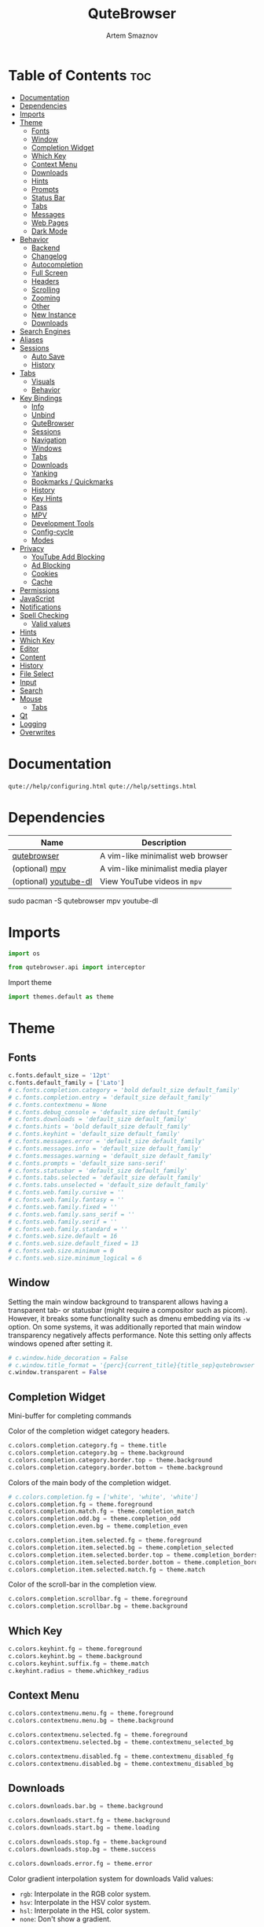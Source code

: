 #+title:       QuteBrowser
#+author:      Artem Smaznov
#+description: A vim-like minimalist web browser
#+startup:     overview
#+property:    header-args :tangle config.py
#+auto_tangle: t

* Table of Contents :toc:
- [[#documentation][Documentation]]
- [[#dependencies][Dependencies]]
- [[#imports][Imports]]
- [[#theme][Theme]]
  - [[#fonts][Fonts]]
  - [[#window][Window]]
  - [[#completion-widget][Completion Widget]]
  - [[#which-key][Which Key]]
  - [[#context-menu][Context Menu]]
  - [[#downloads][Downloads]]
  - [[#hints][Hints]]
  - [[#prompts][Prompts]]
  - [[#status-bar][Status Bar]]
  - [[#tabs][Tabs]]
  - [[#messages][Messages]]
  - [[#web-pages][Web Pages]]
  - [[#dark-mode][Dark Mode]]
- [[#behavior][Behavior]]
  - [[#backend][Backend]]
  - [[#changelog][Changelog]]
  - [[#autocompletion][Autocompletion]]
  - [[#full-screen][Full Screen]]
  - [[#headers][Headers]]
  - [[#scrolling][Scrolling]]
  - [[#zooming][Zooming]]
  - [[#other][Other]]
  - [[#new-instance][New Instance]]
  - [[#downloads-1][Downloads]]
- [[#search-engines][Search Engines]]
- [[#aliases][Aliases]]
- [[#sessions][Sessions]]
  - [[#auto-save][Auto Save]]
  - [[#history][History]]
- [[#tabs-1][Tabs]]
  - [[#visuals][Visuals]]
  - [[#behavior-1][Behavior]]
- [[#key-bindings][Key Bindings]]
  - [[#info][Info]]
  - [[#unbind][Unbind]]
  - [[#qutebrowser][QuteBrowser]]
  - [[#sessions-1][Sessions]]
  - [[#navigation][Navigation]]
  - [[#windows][Windows]]
  - [[#tabs-2][Tabs]]
  - [[#downloads-2][Downloads]]
  - [[#yanking][Yanking]]
  - [[#bookmarks--quickmarks][Bookmarks / Quickmarks]]
  - [[#history-1][History]]
  - [[#key-hints][Key Hints]]
  - [[#pass][Pass]]
  - [[#mpv][MPV]]
  - [[#development-tools][Development Tools]]
  - [[#config-cycle][Config-cycle]]
  - [[#modes][Modes]]
- [[#privacy][Privacy]]
  - [[#youtube-add-blocking][YouTube Add Blocking]]
  - [[#ad-blocking][Ad Blocking]]
  - [[#cookies][Cookies]]
  - [[#cache][Cache]]
- [[#permissions][Permissions]]
- [[#javascript][JavaScript]]
- [[#notifications][Notifications]]
- [[#spell-checking][Spell Checking]]
  - [[#valid-values][Valid values]]
- [[#hints-1][Hints]]
- [[#which-key-1][Which Key]]
- [[#editor][Editor]]
- [[#content][Content]]
- [[#history-2][History]]
- [[#file-select][File Select]]
- [[#input][Input]]
- [[#search][Search]]
- [[#mouse][Mouse]]
  - [[#tabs-3][Tabs]]
- [[#qt][Qt]]
- [[#logging][Logging]]
- [[#overwrites][Overwrites]]

* Documentation
=qute://help/configuring.html=
=qute://help/settings.html=

* Dependencies
|-----------------------+------------------------------------|
| Name                  | Description                        |
|-----------------------+------------------------------------|
| [[https://archlinux.org/packages/?name=qutebrowser][qutebrowser]]           | A vim-like minimalist web browser  |
| (optional) [[https://archlinux.org/packages/?name=mpv][mpv]]        | A vim-like minimalist media player |
| (optional) [[https://archlinux.org/packages/?name=youtube-dl][youtube-dl]] | View YouTube videos in =mpv=         |
|-----------------------+------------------------------------|

#+begin_example shell
sudo pacman -S qutebrowser mpv youtube-dl
#+end_example

* Imports
#+begin_src python
import os

from qutebrowser.api import interceptor
#+end_src

Import theme
#+begin_src python
import themes.default as theme
#+end_src

* Theme
** Fonts
#+begin_src python
c.fonts.default_size = '12pt'
c.fonts.default_family = ['Lato']
# c.fonts.completion.category = 'bold default_size default_family'
# c.fonts.completion.entry = 'default_size default_family'
# c.fonts.contextmenu = None
# c.fonts.debug_console = 'default_size default_family'
# c.fonts.downloads = 'default_size default_family'
# c.fonts.hints = 'bold default_size default_family'
# c.fonts.keyhint = 'default_size default_family'
# c.fonts.messages.error = 'default_size default_family'
# c.fonts.messages.info = 'default_size default_family'
# c.fonts.messages.warning = 'default_size default_family'
# c.fonts.prompts = 'default_size sans-serif'
# c.fonts.statusbar = 'default_size default_family'
# c.fonts.tabs.selected = 'default_size default_family'
# c.fonts.tabs.unselected = 'default_size default_family'
# c.fonts.web.family.cursive = ''
# c.fonts.web.family.fantasy = ''
# c.fonts.web.family.fixed = ''
# c.fonts.web.family.sans_serif = ''
# c.fonts.web.family.serif = ''
# c.fonts.web.family.standard = ''
# c.fonts.web.size.default = 16
# c.fonts.web.size.default_fixed = 13
# c.fonts.web.size.minimum = 0
# c.fonts.web.size.minimum_logical = 6
#+end_src

** Window
Setting the main window background to transparent allows having a transparent tab- or statusbar (might require a compositor such as picom). However, it breaks some functionality such as dmenu embedding via its =-w= option. On some systems, it was additionally reported that main window transparency negatively affects performance.  Note this setting only affects windows opened after setting it.
#+begin_src python
# c.window.hide_decoration = False
# c.window.title_format = '{perc}{current_title}{title_sep}qutebrowser'
c.window.transparent = False
#+end_src

** Completion Widget
Mini-buffer for completing commands

Color of the completion widget category headers.
#+begin_src python
c.colors.completion.category.fg = theme.title
c.colors.completion.category.bg = theme.background
c.colors.completion.category.border.top = theme.background
c.colors.completion.category.border.bottom = theme.background
#+end_src

Colors of the main body of the completion widget.
#+begin_src python
# c.colors.completion.fg = ['white', 'white', 'white']
c.colors.completion.fg = theme.foreground
c.colors.completion.match.fg = theme.completion_match
c.colors.completion.odd.bg = theme.completion_odd
c.colors.completion.even.bg = theme.completion_even

c.colors.completion.item.selected.fg = theme.foreground
c.colors.completion.item.selected.bg = theme.completion_selected
c.colors.completion.item.selected.border.top = theme.completion_borders
c.colors.completion.item.selected.border.bottom = theme.completion_borders
c.colors.completion.item.selected.match.fg = theme.match
#+end_src

Color of the scroll-bar in the completion view.
#+begin_src python
c.colors.completion.scrollbar.fg = theme.foreground
c.colors.completion.scrollbar.bg = theme.background
#+end_src

** Which Key
#+begin_src python
c.colors.keyhint.fg = theme.foreground
c.colors.keyhint.bg = theme.background
c.colors.keyhint.suffix.fg = theme.match
c.keyhint.radius = theme.whichkey_radius
#+end_src

** Context Menu
#+begin_src python
c.colors.contextmenu.menu.fg = theme.foreground
c.colors.contextmenu.menu.bg = theme.background

c.colors.contextmenu.selected.fg = theme.foreground
c.colors.contextmenu.selected.bg = theme.contextmenu_selected_bg

c.colors.contextmenu.disabled.fg = theme.contextmenu_disabled_fg
c.colors.contextmenu.disabled.bg = theme.contextmenu_disabled_bg
#+end_src

** Downloads
#+begin_src python
c.colors.downloads.bar.bg = theme.background

c.colors.downloads.start.fg = theme.background
c.colors.downloads.start.bg = theme.loading

c.colors.downloads.stop.fg = theme.background
c.colors.downloads.stop.bg = theme.success

c.colors.downloads.error.fg = theme.error
#+end_src

Color gradient interpolation system for downloads
Valid values:
- =rgb=: Interpolate in the RGB color system.
- =hsv=: Interpolate in the HSV color system.
- =hsl=: Interpolate in the HSL color system.
- =none=: Don't show a gradient.
#+begin_src python
c.colors.downloads.system.fg = 'rgb'
c.colors.downloads.system.bg = 'rgb'
#+end_src

** Hints
#+begin_src python
# c.colors.hints.bg = 'qlineargradient(x1:0, y1:0, x2:0, y2:1, stop:0 rgba(255, 247, 133, 0.8), stop:1 rgba(255, 197, 66, 0.8))'

c.colors.hints.fg = theme.background
c.colors.hints.bg = theme.hint_bg
c.colors.hints.match.fg = theme.foreground
#+end_src

** Prompts
#+begin_src python
c.colors.prompts.fg = theme.foreground
c.colors.prompts.bg = theme.background

c.colors.prompts.selected.fg = theme.foreground
c.colors.prompts.selected.bg = theme.prompt_selected_bg

c.colors.prompts.border = theme.background
#+end_src

** Status Bar
Valid values for statusbar position:
- top
- bottom

Valid values for showing the statusbar:
- always: Always show the statusbar.
- never: Always hide the statusbar.
- in-mode: Show the statusbar when in modes other than normal mode.

Valid values for widgets:
- =url=: Current page URL.
- =scroll=: Percentage of the current page position like `10%`.
- =scroll_raw=: Raw percentage of the current page position like `10`.
- =history=: Display an arrow when possible to go back/forward in history.
- =tabs=: Current active tab, e.g. `2`.
- =keypress=: Display pressed keys when composing a vi command.
- =progress=: Progress bar for the current page loading.
- =text:foo=: Display the static text after the colon, `foo` in the example.

#+begin_src python
c.statusbar.padding = {'top': 2, 'bottom': 2, 'left': 5, 'right': 5}
c.statusbar.position = 'bottom'
c.statusbar.show = 'always'
c.statusbar.widgets = ['keypress', 'progress', 'history', 'text: -- ', 'url', 'text: -- ', 'scroll']
#+end_src

*** Colors
#+begin_src python
# Color of the statusbar.
c.colors.statusbar.normal.fg = theme.status_normal_fg
c.colors.statusbar.normal.bg = theme.status_normal_bg

# Color of the statusbar in insert mode.
c.colors.statusbar.insert.fg = theme.status_insert_fg
c.colors.statusbar.insert.bg = theme.status_insert_bg

# Color of the statusbar in passthrough mode.
c.colors.statusbar.passthrough.fg = theme.status_passthrough_fg
c.colors.statusbar.passthrough.bg = theme.status_passthrough_bg

# Color of the statusbar in private browsing mode.
c.colors.statusbar.private.fg = theme.status_private_fg
c.colors.statusbar.private.bg = theme.status_private_bg

# Color of the statusbar in command mode.
c.colors.statusbar.command.fg = theme.status_command_fg
c.colors.statusbar.command.bg = theme.status_command_bg

# Color of the statusbar in private browsing + command mode.
c.colors.statusbar.command.private.fg = theme.status_command_private_fg
c.colors.statusbar.command.private.bg = theme.status_command_private_bg

# Color of the statusbar in caret mode.
c.colors.statusbar.caret.fg = theme.status_caret_fg
c.colors.statusbar.caret.bg = theme.status_caret_bg

# Color of the statusbar in caret mode with a selection.
c.colors.statusbar.caret.selection.fg = theme.status_caret_selection_fg
c.colors.statusbar.caret.selection.bg = theme.status_caret_selection_bg

# Color of the progress bar.
c.colors.statusbar.progress.bg = theme.loading
#+end_src

URL
Default foreground colors of the URL in the statusbar.
- loading
- successful load (=http= vs =https=)
- hovered links
- warning
- error

#+begin_src python
c.colors.statusbar.url.fg = theme.loading
c.colors.statusbar.url.success.http.fg = theme.insecure
c.colors.statusbar.url.success.https.fg = theme.tab_selected
c.colors.statusbar.url.hover.fg = theme.foreground
c.colors.statusbar.url.warn.fg = theme.warning
c.colors.statusbar.url.error.fg = theme.error
#+end_src

** Tabs
Tab Bar
#+begin_src python
c.colors.tabs.bar.bg = theme.background
#+end_src

Tab Indicator
#+begin_src python
# Color gradient for the tab indicator.
c.colors.tabs.indicator.start = theme.loading
c.colors.tabs.indicator.stop = theme.success

# Color for the tab indicator on errors.
c.colors.tabs.indicator.error = theme.error

# Color gradient interpolation system for the tab indicator.
# Type: ColorSystem
# Valid values:
# - rgb: Interpolate in the RGB color system.
# - hsv: Interpolate in the HSV color system.
# - hsl: Interpolate in the HSL color system.
# - none: Do not show a gradient.
# c.colors.tabs.indicator.system = 'rgb'
#+end_src

Unselected Tabs
#+begin_src python
c.colors.tabs.odd.fg = theme.foreground
c.colors.tabs.odd.bg = theme.tab_odd
c.colors.tabs.even.fg = theme.foreground
c.colors.tabs.even.bg = theme.tab_even
c.colors.tabs.pinned.odd.fg = theme.foreground
c.colors.tabs.pinned.odd.bg = theme.tab_odd
c.colors.tabs.pinned.even.fg = theme.foreground
c.colors.tabs.pinned.even.bg = theme.tab_even
#+end_src

Selected Tabs
#+begin_src python
c.colors.tabs.selected.odd.fg = theme.background
c.colors.tabs.selected.odd.bg = theme.tab_selected
c.colors.tabs.selected.even.fg = theme.background
c.colors.tabs.selected.even.bg = theme.tab_selected
c.colors.tabs.pinned.selected.odd.fg = theme.background
c.colors.tabs.pinned.selected.odd.bg = theme.tab_selected
c.colors.tabs.pinned.selected.even.fg = theme.background
c.colors.tabs.pinned.selected.even.bg = theme.tab_selected
#+end_src

** Messages
Color of messages
Type: =QssColor=
#+begin_src python
c.colors.messages.info.fg = theme.foreground
c.colors.messages.info.bg = theme.background
c.colors.messages.info.border = theme.background

c.colors.messages.warning.fg = theme.background
c.colors.messages.warning.bg = theme.warning
c.colors.messages.warning.border = theme.warning

c.colors.messages.error.fg = theme.background
c.colors.messages.error.bg = theme.error
c.colors.messages.error.border = theme.error
#+end_src

Duration (in milliseconds) to show messages in the statusbar for. Set to 0 to never clear messages.
Type: Int
- Default: 3000
#+begin_src python
c.messages.timeout = 5000
#+end_src

** Web Pages
Background color for web pages if unset (or empty to use the theme's color).
#+begin_src python
# c.colors.webpage.bg = theme.background
#+end_src

** Dark Mode
Which algorithm to use for modifying how colors are rendered with darkmode. The `lightness-cielab` value was added with QtWebEngine 5.14 and is treated like `lightness-hsl` with older QtWebEngine versions.
# Type: String
Valid values:
- lightness-cielab: Modify colors by converting them to CIELAB color space and inverting the L value. Not available with Qt < 5.14.
- lightness-hsl: Modify colors by converting them to the HSL color space and inverting the lightness (i.e. the "L" in HSL).
- brightness-rgb: Modify colors by subtracting each of r, g, and b from their maximum value.
#+begin_src python
c.colors.webpage.darkmode.algorithm = 'lightness-cielab'
#+end_src

Contrast for dark mode. This only has an effect when `colors.webpage.darkmode.algorithm` is set to `lightness-hsl` or `brightness-rgb`.
# Type: Float
#+begin_src python
# c.colors.webpage.darkmode.contrast = 0.0
#+end_src

Render all web contents using a dark theme. Example configurations from Chromium's `chrome://flags`:  - "With simple HSL/CIELAB/RGB-based inversion": Set   `colors.webpage.darkmode.algorithm` accordingly.  - "With selective image inversion": Set `colors.webpage.darkmode.policy.images` to `smart`.  - "With selective inversion of non-image elements": Set `colors.webpage.darkmode.threshold.text` to 150 and `colors.webpage.darkmode.threshold.background` to 205.  - "With selective inversion of everything": Combines the two variants   above.
# Type: Bool
#+begin_src python
c.colors.webpage.darkmode.enabled = False
#+end_src

Render all colors as grayscale. This only has an effect when `colors.webpage.darkmode.algorithm` is set to `lightness-hsl` or `brightness-rgb`.
# Type: Bool
#+begin_src python
c.colors.webpage.darkmode.grayscale.all = False
#+end_src

Desaturation factor for images in dark mode. If set to 0, images are left as-is. If set to 1, images are completely grayscale. Values between 0 and 1 desaturate the colors accordingly.
# Type: Float
#+begin_src python
c.colors.webpage.darkmode.grayscale.images = 0.35
#+end_src

Which images to apply dark mode to. With QtWebEngine 5.15.0, this setting can cause frequent renderer process crashes due to a https://codereview.qt-project.org/c/qt/qtwebengine- chromium/+/304211[bug in Qt].
# Type: String
Valid values:
- always: Apply dark mode filter to all images.
- never: Never apply dark mode filter to any images.
- smart: Apply dark mode based on image content. Not available with Qt 5.15.0.
#+begin_src python
c.colors.webpage.darkmode.policy.images = 'always'
#+end_src

Which pages to apply dark mode to. The underlying Chromium setting has
been removed in QtWebEngine 5.15.3, thus this setting is ignored
there. Instead, every element is now classified individually.
# Type: String
Valid values:
- always: Apply dark mode filter to all frames, regardless of content.
- smart: Apply dark mode filter to frames based on background color.
#+begin_src python
c.colors.webpage.darkmode.policy.page = 'smart'
#+end_src

Threshold for inverting background elements with dark mode. Background elements with brightness above this threshold will be inverted, and below it will be left as in the original, non-dark-mode page. Set to 256 to never invert the color or to 0 to always invert it. Note: This behavior is the opposite of `colors.webpage.darkmode.threshold.text`!
# Type: Int
#+begin_src python
c.colors.webpage.darkmode.threshold.background = 100
# c.colors.webpage.darkmode.threshold.background = 205
#+end_src

Threshold for inverting text with dark mode. Text colors with brightness below this threshold will be inverted, and above it will be left as in the original, non-dark-mode page. Set to 256 to always invert text color or to 0 to never invert text color.
# Type: Int
#+begin_src python
c.colors.webpage.darkmode.threshold.text = 150
#+end_src

Value to use for `prefers-color-scheme:` for websites. The "light" value is only available with QtWebEngine 5.15.2+. On older versions, it is the same as "auto". The "auto" value is broken on QtWebEngine 5.15.2 due to a Qt bug. There, it will fall back to "light" unconditionally.
# Type: String
Valid values:
- auto: Use the system-wide color scheme setting.
- light: Force a light theme.
- dark: Force a dark theme.
#+begin_src python
c.colors.webpage.preferred_color_scheme = "dark"
#+end_src

* Behavior
This is here so configs done via the GUI are still loaded. Remove it to not load settings done via the GUI.
#+begin_src python
config.load_autoconfig(True)
#+end_src

** Backend
Backend to use to display websites. qutebrowser supports two different web rendering engines / backends, =QtWebEngine= and =QtWebKit= (not recommended). =QtWebEngine= is =Qt's= official successor to =QtWebKit=, and both the default/recommended backend. It's based on a stripped-down Chromium and regularly updated with security fixes and new features by the Qt project: https://wiki.qt.io/QtWebEngine =QtWebKit= was =qutebrowser's= original backend when the project was started. However, support for =QtWebKit= was discontinued by the Qt project with Qt 5.6 in 2016. The development of =QtWebKit= was picked up in an official fork: https://github.com/qtwebkit/qtwebkit - however, the project seems to have stalled again. The latest release (5.212.0 Alpha 4) from March 2020 is based on a =WebKit= version from 2016, with many known security vulnerabilities. Additionally, there is no process isolation and sand-boxing. Due to all those issues, while support for =QtWebKit= is still available in qutebrowser for now, using it is strongly discouraged.
# Type: String
Valid values:
- =webengine=: Use =QtWebEngine= (based on Chromium - recommended).
- =webkit=: Use =QtWebKit= (based on =WebKit=, similar to Safari - many known security issues!).
#+begin_src python
c.backend = 'webengine'
#+end_src

** Changelog
When to show a changelog after qutebrowser was upgraded.
# Type: String
Valid values:
- major: Show changelog for major upgrades (e.g. v2.0.0 -> v3.0.0).
- minor: Show changelog for major and minor upgrades (e.g. v2.0.0 -> v2.1.0).
- patch: Show changelog for major, minor and patch upgrades (e.g. v2.0.0 -> v2.0.1).
- never: Never show changelog after upgrades.
#+begin_src python
c.changelog_after_upgrade = "major"
#+end_src

** TODO Autocompletion
#+begin_src python
# Delay (in milliseconds) before updating completions after typing a
# character.
# Type: Int
# c.completion.delay = 0

# Default filesystem autocomplete suggestions for :open. The elements of
# this list show up in the completion window under the Filesystem
# category when the command line contains `:open` but no argument.
# Type: List of String
# c.completion.favorite_paths = []

# Height (in pixels or as percentage of the window) of the completion.
# Type: PercOrInt
# c.completion.height = '50%'

# Minimum amount of characters needed to update completions.
# Type: Int
# c.completion.min_chars = 1

# Which categories to show (in which order) in the :open completion.
# Type: FlagList
# Valid values:
# - searchengines
# - quickmarks
# - bookmarks
# - history
# - filesystem
# c.completion.open_categories = ['searchengines', 'quickmarks', 'bookmarks', 'history', 'filesystem']

# Move on to the next part when there's only one possible completion
# left.
# Type: Bool
# c.completion.quick = True

# Padding (in pixels) of the scrollbar handle in the completion window.
# Type: Int
# c.completion.scrollbar.padding = 2

# Width (in pixels) of the scrollbar in the completion window.
# Type: Int
# c.completion.scrollbar.width = 12

# When to show the autocompletion window.
# Type: String
# Valid values:
# - always: Whenever a completion is available.
# - auto: Whenever a completion is requested.
# - never: Never.
# c.completion.show = 'always'

# Shrink the completion to be smaller than the configured size if there
# are no scrollbars.
# Type: Bool
# c.completion.shrink = False

# Format of timestamps (e.g. for the history completion). See
# https://sqlite.org/lang_datefunc.html and
# https://docs.python.org/3/library/datetime.html#strftime-strptime-
# behavior for allowed substitutions, qutebrowser uses both sqlite and
# Python to format its timestamps.
# Type: String
# c.completion.timestamp_format = '%Y-%m-%d %H:%M'

# Execute the best-matching command on a partial match.
# Type: Bool
# c.completion.use_best_match = False

# A list of patterns which should not be shown in the history. This only
# affects the completion. Matching URLs are still saved in the history
# (and visible on the `:history` page), but hidden in the completion.
# Changing this setting will cause the completion history to be
# regenerated on the next start, which will take a short while.
# Type: List of UrlPattern
# c.completion.web_history.exclude = []

# Number of URLs to show in the web history. 0: no history / -1:
# unlimited
# Type: Int
# c.completion.web_history.max_items = -1


#+end_src

** Full Screen
Set full-screen notification overlay timeout in milliseconds. If set to 0, no overlay will be displayed.
Type: =Int=
#+begin_src python
c.content.fullscreen.overlay_timeout = 3000
#+end_src

Limit full-screen to the browser window (does not expand to fill the screen).
Type: =Bool=
#+begin_src python
c.content.fullscreen.window = False
#+end_src

** Headers
Value to send in the `Accept-Language` header. Note that the value read from JavaScript is always the global value.
# Type: =String=
#+begin_src python
# c.content.headers.accept_language = 'en-US,en;q=0.9'
#+end_src

Custom headers for qutebrowser HTTP requests.
# Type: =Dict=
#+begin_src python
# c.content.headers.custom = {}
#+end_src

Value to send in the =DNT= header. When this is set to true, qutebrowser asks websites to not track your identity. If set to null, the DNT header is not sent at all.
# Type: =Bool=
#+begin_src python
c.content.headers.do_not_track = True
#+end_src

When to send the =Referer= header. The =Referer= header tells websites from which website you were coming from when visiting them. No restart is needed with =QtWebKit=.
# Type: =String=
Valid values:
- always: Always send the =Referer=.
- never: Never send the =Referer=. This is not recommended, as some sites may break.
- same-domain: Only send the =Referer= for the same domain. This will still protect your privacy, but shouldn't break any sites. With =QtWebEngine=, the =referer= will still be sent for other domains, but with stripped path information.
#+begin_src python
c.content.headers.referer = 'same-domain'
#+end_src

User agent to send.  The following placeholders are defined:  * ={os_info}=: Something like =X11; Linux x86_64=. * ={webkit_version}=: The underlying =WebKit= version (set to a fixed value   with =QtWebEngine=). * ={qt_key}=: =Qt= for =QtWebKit=, =QtWebEngine= for =QtWebEngine=. * ={qt_version}=: The underlying Qt version. * ={upstream_browser_key}=: =Version= for =QtWebKit=, =Chrome= for =QtWebEngine=. * ={upstream_browser_version}=: The corresponding Safari/Chrome version. * ={qutebrowser_version}=: The currently running qutebrowser version.  The default value is equal to the unchanged user agent of =QtWebKit/QtWebEngine=. Note that the value read from JavaScript is always the global value. With =QtWebEngine= between 5.12 and 5.14 (inclusive), changing the value exposed to JavaScript requires a restart.
Type: =FormatString=
#+begin_src python
c.content.headers.user_agent = 'Mozilla/5.0 ({os_info}) AppleWebKit/{webkit_version} (KHTML, like Gecko) {qt_key}/{qt_version} {upstream_browser_key}/{upstream_browser_version} Safari/{webkit_version}'
#+end_src

** Scrolling
When/how to show the scroll-bar.
Type: String
Valid values:
- always: Always show the scroll-bar.
- never: Never show the scroll-bar.
- when-searching: Show the scroll-bar when searching for text in the web page. With the =QtWebKit= backend, this is equal to =never=.
- overlay: Show an overlay scroll-bar. On =macOS=, this is unavailable and equal to =when-searching=; with the =QtWebKit= backend, this is equal to =never=. Enabling/disabling overlay scroll-bars requires a restart.
#+begin_src python
c.scrolling.bar = 'overlay'
#+end_src

Enable smooth scrolling for web pages. Note smooth scrolling does not work with the =:scroll-px= command.
Type: =Bool=
#+begin_src python
c.scrolling.smooth = True
#+end_src

** Zooming
#+begin_src python
# Default zoom level.
# Type: Perc
c.zoom.default = '100%'

# Available zoom levels.
# Type: List of Perc
c.zoom.levels = ['25%', '33%', '50%', '67%', '75%', '90%', '100%', '110%', '125%', '150%', '175%', '200%', '250%', '300%', '400%', '500%']

# Number of zoom increments to divide the mouse wheel movements to.
# Type: Int
c.zoom.mouse_divider = 512

# Apply the zoom factor on a frame only to the text or to all content.
# Not available with the QtWebEngine backend
# Type: Bool
# c.zoom.text_only = False
#+end_src

** TODO Other
#+begin_src python
# Require a confirmation before quitting the application.
# Type: ConfirmQuit
# Valid values:
# - always: Always show a confirmation.
# - multiple-tabs: Show a confirmation if multiple tabs are opened.
# - downloads: Show a confirmation if downloads are running
# - never: Never show a confirmation.
c.confirm_quit = ['downloads']

# Automatically start playing `<video>` elements.
# Type: Bool
c.content.autoplay = False

# Default encoding to use for websites. The encoding must be a string
# describing an encoding such as _utf-8_, _iso-8859-1_, etc.
# Type: String
# c.content.default_encoding = 'iso-8859-1'

# Try to pre-fetch DNS entries to speed up browsing.
# Type: Bool
c.content.dns_prefetch = True

# Expand each subframe to its contents. This will flatten all the frames
# to become one scrollable page.
# Type: Bool
# c.content.frame_flattening = False

# Enable hyperlink auditing (`<a ping>`).
# Type: Bool
c.content.hyperlink_auditing = False

# Load images automatically in web pages.
# Type: Bool
c.content.images = True

# Allow locally loaded documents to access other local URLs.
# Type: Bool
# c.content.local_content_can_access_file_urls = True

# Allow locally loaded documents to access remote URLs.
# Type: Bool
# c.content.local_content_can_access_remote_urls = False

# Automatically mute tabs. Note that if the `:tab-mute` command is used,
# the mute status for the affected tab is now controlled manually, and
# this setting doesn't have any effect.
# Type: Bool
# c.content.mute = False

# Netrc-file for HTTP authentication. If unset, `~/.netrc` is used.
# Type: File
# c.content.netrc_file = None

#+end_src

** New Instance
How to open links in an existing instance if a new one is launched. This happens when e.g. opening a link from a terminal. See `new_instance_open_target_window` to customize in which window the link is opened in.
# Type: String
Valid values:
- tab: Open a new tab in the existing window and activate the window.
- tab-bg: Open a new background tab in the existing window and activate the window.
- tab-silent: Open a new tab in the existing window without activating the window.
- tab-bg-silent: Open a new background tab in the existing window without activating the window.
- window: Open in a new window.
- private-window: Open in a new private window.
#+begin_src python
c.new_instance_open_target = 'tab'
#+end_src

Which window to choose when opening links as new tabs. When
`new_instance_open_target` is set to `window`, this is ignored.
# Type: String
Valid values:
- first-opened: Open new tabs in the first (oldest) opened window.
- last-opened: Open new tabs in the last (newest) opened window.
- last-focused: Open new tabs in the most recently focused window.
- last-visible: Open new tabs in the most recently visible window.
#+begin_src python
c.new_instance_open_target_window = 'last-focused'
#+end_src

** TODO Downloads
#+begin_src python
# Directory to save downloads to. If unset, a sensible OS-specific default is used.
# Type: Directory
c.downloads.location.directory = None

# Prompt the user for the download location. If set to false,
# `downloads.location.directory` will be used.
# Type: Bool
c.downloads.location.prompt = True

# Remember the last used download directory.
# Type: Bool
c.downloads.location.remember = True

# What to display in the download filename input.
# Type: String
# Valid values:
# - path: Show only the download path.
# - filename: Show only download filename.
# - both: Show download path and filename.
c.downloads.location.suggestion = 'path'

# Default program used to open downloads. If null, the default internal
# handler is used. Any `{}` in the string will be expanded to the
# filename, else the filename will be appended.
# Type: String
c.downloads.open_dispatcher = None

# Where to show the downloaded files.
# Type: VerticalPosition
# Valid values:
# - top
# - bottom
c.downloads.position = 'bottom'

# Duration (in milliseconds) to wait before removing finished downloads.
# If set to -1, downloads are never removed.
# Type: Int
c.downloads.remove_finished = 30000
#+end_src

Show a file browser in download prompts.
Type: =Bool=

Rounding radius (in pixels) for the edges of prompts.
Type: =Int=

#+begin_src python
c.prompt.filebrowser = True
c.prompt.radius = 0
#+end_src

* Search Engines
What search to start when something else than a URL is entered.
# Type: String
Valid values:
- naive: Use simple/naive check.
- dns: Use DNS requests (might be slow!).
- never: Never search automatically.
- schemeless: Always search automatically unless URL explicitly contains a scheme.
#+begin_src python
c.url.auto_search = 'naive'
#+end_src

Page to open if :open -t/-b/-w is used without URL. Use `about:blank`
for a blank page.
# Type: FuzzyUrl
#+begin_src python
c.url.default_page = 'https://search.brave.com/'
#+end_src

URL segments where `:navigate increment/decrement` will search for a
number.
# Type: FlagList
Valid values:
- host
- port
- path
- query
- anchor
#+begin_src python
# c.url.incdec_segments = ['path', 'query']
#+end_src

Open base URL of the searchengine if a searchengine shortcut is
invoked without parameters.
# Type: Bool
#+begin_src python
c.url.open_base_url = True
#+end_src

Search engines which can be used via the address bar. Maps a search engine name (such as `DEFAULT`, or `ddg`) to a URL with a `{}` placeholder. The placeholder will be replaced by the search term, use `{{` and `}}` for literal `{`/`}` braces.
# Type: Dict
The following further placeholds are defined to configure how special characters in the search terms are replaced by safe characters (called 'quoting'):
- `{}` and `{semiquoted}` quote everything except slashes; this is the most sensible choice for almost all search engines (for the search term `slash/and&amp` this placeholder expands to `slash/and%26amp`).
- `{quoted}` quotes all characters (for `slash/and&amp` this placeholder expands to `slash%2Fand%26amp`).
- `{unquoted}` quotes nothing (for `slash/and&amp` this placeholder expands to `slash/and&amp`).
- `{0}` means the same as `{}`, but can be used multiple times. The search engine named `DEFAULT` is used when `url.auto_search` is turned on and something else than a URL was entered to be opened. Other search engines can be used by prepending the search engine name to the search term, e.g. `:open google qutebrowser`.
#+begin_src python
c.url.searchengines = {
    "DEFAULT": "https://search.brave.com/search?q={}",
    "aw"     : "https://wiki.archlinux.org/index.php?search={}",
    "aur"    : "https://aur.archlinux.org/packages?O=0&K={}",
    "r"      : "https://www.reddit.com/search/?q={}",
    "gh"     : "https://github.com/search?q={}&ref=opensearch",
    "od"     : "https://odysee.com/$/search?q={}",
    "ytm"    : "https://music.youtube.com/search?q={}",
    "yt"     : "https://www.youtube.com/results?search_query={}",
    "yth"    : "https://www.youtube.com/feed/history?query={}",
    "mx"     : "https://www.musixmatch.com/search/{}",
    "fa"     : "https://fontawesome.com/search?q={}&o=r",
    "pd"     : "https://www.protondb.com/search?q={}",
    "ne"     : "https://www.newegg.ca/p/pl?d={}",
    "auk"    : "https://www.amazon.co.uk/s/ref=nb_sb_noss?url=search-alias%3Daps&field-keywords={}",
    "acom"   : "https://www.amazon.com/s/ref=nb_sb_noss?url=search-alias%3Daps&field-keywords={}",
    "aca"    : "https://www.amazon.ca/s/ref=nb_sb_noss?url=search-alias%3Daps&field-keywords={}",
    "gt"     : "https://translate.google.co.uk/?sl=auto&tl=en&text={}",
    "gtj"    : "https://translate.google.co.uk/?sl=auto&tl=ja&text={}",
    "gtr"    : "https://translate.google.co.uk/?sl=auto&tl=ru&text={}",
    "gd"     : "https://drive.google.com/drive/search?q={}",
    "gm"     : "https://www.google.com/maps/search/{}?hl=en&source=opensearch",
    "g"      : "https://www.google.com/search?q={}",
}
#+end_src

Page(s) to open at the start.
# Type: List of FuzzyUrl, or FuzzyUrl
#+begin_src python
c.url.start_pages = ["https://search.brave.com"]
#+end_src

URL parameters to strip with `:yank url`.
# Type: List of String
#+begin_src python
# c.url.yank_ignored_parameters = ['ref', 'utm_source', 'utm_medium', 'utm_campaign', 'utm_term', 'utm_content']
#+end_src

* Aliases
Aliases for commands. The keys of the given dictionary are the
aliases, while the values are the commands they map to.
# Type: Dict
#+begin_src python
# c.aliases = {'w': 'session-save', 'q': 'close', 'qa': 'quit', 'wq': 'quit --save', 'wqa': 'quit --save'}
#+end_src

* Sessions
** Auto Save
Name of the session to save by default. If this is set to null, the session which was last loaded is saved.
Type: SessionName
#+begin_src python
c.session.default_name = "autosave"
#+end_src

Always restore open sites when qutebrowser is reopened. Without this
option set, `:wq` (`:quit --save`) needs to be used to save open tabs
(and restore them), while quitting qutebrowser in any other way will
not save/restore the session. By default, this will save to the
session which was last loaded. This behavior can be customized via the
`session.default_name` setting.
# Type: Bool
#+begin_src python
c.auto_save.session = True
#+end_src

Time interval (in milliseconds) between auto-saves of
config/cookies/etc.
# Type: Int
#+begin_src python
c.auto_save.interval = 15000
#+end_src

** History
Number of commands to save in the command history. 0: no history / -1: unlimited
# Type: Int
#+begin_src python
# c.completion.cmd_history_max_items = 100
#+end_src

* Tabs
** Visuals
*** General
Min and Max width (in pixels) of tabs (-1 for the default size behavior). This
setting only applies when tabs are horizontal. This setting does not apply to
pinned tabs, unless =tabs.pinned.shrink= is False.
Max width setting may not apply properly if =max_width= is smaller than the
minimum size of tab contents, or smaller than =tabs.min_width=.
Type: =Int=
#+begin_src python
c.tabs.min_width = -1
c.tabs.max_width = 200
#+end_src

*** Tab Bar
Position of the tab bar.
Type: =Position=
Valid values:
- top
- bottom
- left
- right
#+begin_src python
c.tabs.position = 'top'
#+end_src

When to show the tab bar.
Type: =String=
Valid values:
- always: Always show the tab bar.
- never: Always hide the tab bar.
- multiple: Hide the tab bar if only one tab is open.
- switching: Show the tab bar when switching tabs.
#+begin_src python
c.tabs.show = 'multiple'
#+end_src

Duration (in milliseconds) to show the tab bar before hiding it when
tabs.show is set to 'switching'.
Type: =Int=
#+begin_src python
# c.tabs.show_switching_delay = 800
#+end_src

Width (in pixels or as percentage of the window) of the tab bar if
it's vertical.
Type: =PercOrInt=
#+begin_src python
# c.tabs.width = '15%'
#+end_src

*** Indicators
Padding (in pixels) for tab indicators.
Type: =Padding=
#+begin_src python
c.tabs.indicator.padding = {'top': 2, 'bottom': 2, 'left': 0, 'right': 4}
#+end_src

Width (in pixels) of the progress indicator (0 to disable).
Type: =Int=
#+begin_src python
c.tabs.indicator.width = 3
#+end_src

*** Favicons
Scaling factor for favicons in the tab bar. The tab size is unchanged,
so big favicons also require extra `tabs.padding`.
Type: =Float=
#+begin_src python
# c.tabs.favicons.scale = 1.0
#+end_src

When to show favicons in the tab bar. When switching this from never
to always/pinned, note that favicons might not be loaded yet, thus
tabs might require a reload to display them.
Type: =String=
Valid values:
- always: Always show favicons.
- never: Always hide favicons.
- pinned: Show favicons only on pinned tabs.
#+begin_src python
c.tabs.favicons.show = 'always'
#+end_src

*** Titles
Padding (in pixels) around text for tabs.
Type: =Padding=
#+begin_src python
# c.tabs.padding = {'top': 0, 'bottom': 0, 'left': 5, 'right': 5}
#+end_src

Alignment of the text inside of tabs.
Type: =TextAlignment=
Valid values:
- left
- right
- center
#+begin_src python
c.tabs.title.alignment = 'left'
#+end_src

Format to use for the tab title.
Type: =FormatString=
The following placeholders are defined:
| ={perc}=          | Percentage as a string like =[0%]=                             |
| ={perc_raw}=      | Raw percentage, e.g. =10=                                      |
| ={current_title}= | Title of the current web page                                |
| ={title_sep}=     | The string =" - "= if a title is set, empty otherwise          |
| ={index}=         | Index of this tab                                            |
| ={aligned_index}= | Index of this tab padded with spaces to have the same width. |
| ={id}=            | Internal tab ID of this tab                                  |
| ={scroll_pos}=    | Page scroll position                                         |
| ={host}=          | Host of the current web page                                 |
| ={backend}=       | Either =webkit= or =webengine=                                   |
| ={private}=       | Indicates when private mode is enabled                       |
| ={current_url}=   | URL of the current web page                                  |
| ={protocol}=      | Protocol (http/https/...) of the current web page            |
| ={audio}=         | Indicator for audio/mute status                              |
#+begin_src python
c.tabs.title.format = ' {perc}{audio}{private}{current_title}'
#+end_src

*** Pinned Tabs
Format to use for the tab title for pinned tabs. The same placeholders
like for `tabs.title.format` are defined.
Type: =FormatString=
#+begin_src python
c.tabs.title.format_pinned = '{perc}{audio}{private}'
#+end_src

** Behavior
*** General
Show tooltips on tabs. Note this setting only affects windows opened
after it has been set.
Type: =Bool=
#+begin_src python
c.tabs.tooltips = True
#+end_src

*** Opening
Position of new tabs opened from another tab. See
=tabs.new_position.stacking= for controlling stacking behavior.
Type: =NewTabPosition=
Valid values:
- prev: Before the current tab.
- next: After the current tab.
- first: At the beginning.
- last: At the end.
#+begin_src python
c.tabs.new_position.related = 'next'
#+end_src

Position of new tabs which are not opened from another tab. See
=tabs.new_position.stacking= for controlling stacking behavior.
Type: =NewTabPosition=
Valid values:
- prev: Before the current tab.
- next: After the current tab.
- first: At the beginning.
- last: At the end.
#+begin_src python
c.tabs.new_position.unrelated = 'last'
#+end_src

Open a new window for every tab.
Type: =Bool=
#+begin_src python
c.tabs.tabs_are_windows = False
#+end_src

*** Switching
When switching tabs, what input mode is applied.
Type: =String=
Valid values:
- persist: Retain the current mode.
- restore: Restore previously saved mode.
- normal: Always revert to normal mode.
#+begin_src python
c.tabs.mode_on_change = 'normal'
#+end_src

Wrap when changing tabs.
Type: =Bool=
#+begin_src python
c.tabs.wrap = True
#+end_src

*** Closing
Which tab to select when the focused tab is removed.
Type: =SelectOnRemove=
Valid values:
- prev: Select the tab which came before the closed one (left in horizontal, above in vertical).
- next: Select the tab which came after the closed one (right in horizontal, below in vertical).
- last-used: Select the previously selected tab.
#+begin_src python
c.tabs.select_on_remove = 'next'
#+end_src

How to behave when the last tab is closed. If the
`tabs.tabs_are_windows` setting is set, this is ignored and the
behavior is always identical to the `close` value.
Type: =String=
Valid values:
- ignore: Don't do anything.
- blank: Load a blank page.
- startpage: Load the start page.
- default-page: Load the default page.
- close: Close the window.
#+begin_src python
c.tabs.last_close = 'startpage'
#+end_src

Number of closed tabs (per window) and closed windows to remember for
:undo (-1 for no maximum).
Type: =Int=
#+begin_src python
c.tabs.undo_stack_size = -1
#+end_src

*** Restoring
Load a restored tab as soon as it takes focus.
Type: Bool
#+begin_src python
c.session.lazy_restore = True
#+end_src

*** Pinned Tabs
Force pinned tabs to stay at fixed URL.
Type: =Bool=
#+begin_src python
c.tabs.pinned.frozen = True
#+end_src

Shrink pinned tabs down to their contents.
Type: =Bool=
#+begin_src python
c.tabs.pinned.shrink = True
#+end_src

*** Stacks
Stack related tabs on top of each other when opened consecutively.
Only applies for `next` and `prev` values of
`tabs.new_position.related` and `tabs.new_position.unrelated`.
Type: =Bool=
#+begin_src python
# c.tabs.new_position.stacking = True
#+end_src

Maximum stack size to remember for tab switches (-1 for no maximum).
Type: =Int=
#+begin_src python
# c.tabs.focus_stack_size = 10
#+end_src

* Key Bindings
** Info
Map keys to other keys, so that they are equivalent in all modes. When
the key used as dictionary-key is pressed, the binding for the key
used as dictionary-value is invoked instead. This is useful for global
remappings of keys, for example to map <Ctrl-[> to <Escape>. NOTE:
This should only be used if two keys should always be equivalent, i.e.
for things like <Enter> (keypad) and <Return> (non-keypad). For normal
command bindings, qutebrowser works differently to vim: You always
bind keys to commands, usually via `:bind` or `config.bind()`. Instead
of using this setting, consider finding the command a key is bound to
(e.g. via `:bind gg`) and then binding the same command to the desired
key. Note that when a key is bound (via `bindings.default` or
`bindings.commands`), the mapping is ignored.
# Type: Dict

#+begin_src python
# c.bindings.key_mappings = {'<Ctrl-[>': '<Escape>', '<Ctrl-6>': '<Ctrl-^>', '<Ctrl-M>': '<Return>', '<Ctrl-J>': '<Return>', '<Ctrl-I>': '<Tab>', '<Shift-Return>': '<Return>', '<Enter>': '<Return>', '<Shift-Enter>': '<Return>', '<Ctrl-Enter>': '<Ctrl-Return>'}
#+end_src

** Unbind
*** QuteBrowser
Termination
#+begin_src python
config.unbind('<Ctrl-Q>') # quit ?
config.unbind('ZQ')       # quit
config.unbind('ZZ')       # quit --save
#+end_src

Config-cycle commands
#+begin_src python
config.unbind('tCH') # config-cycle -p -u *://*.{url:host}/* content.cookies.accept all no-3rdparty never ;; reload
config.unbind('tCh') # config-cycle -p -u *://{url:host}/* content.cookies.accept all no-3rdparty never ;; reload
config.unbind('tCu') # config-cycle -p -u {url} content.cookies.accept all no-3rdparty never ;; reload
config.unbind('tIH') # config-cycle -p -u *://*.{url:host}/* content.images ;; reload
config.unbind('tIh') # config-cycle -p -u *://{url:host}/* content.images ;; reload
config.unbind('tIu') # config-cycle -p -u {url} content.images ;; reload
config.unbind('tPH') # config-cycle -p -u *://*.{url:host}/* content.plugins ;; reload
config.unbind('tPh') # config-cycle -p -u *://{url:host}/* content.plugins ;; reload
config.unbind('tPu') # config-cycle -p -u {url} content.plugins ;; reload
config.unbind('tSH') # config-cycle -p -u *://*.{url:host}/* content.javascript.enabled ;; reload
config.unbind('tSh') # config-cycle -p -u *://{url:host}/* content.javascript.enabled ;; reload
config.unbind('tSu') # config-cycle -p -u {url} content.javascript.enabled ;; reload
config.unbind('tcH') # config-cycle -p -t -u *://*.{url:host}/* content.cookies.accept all no-3rdparty never ;; reload
config.unbind('tch') # config-cycle -p -t -u *://{url:host}/* content.cookies.accept all no-3rdparty never ;; reload
config.unbind('tcu') # config-cycle -p -t -u {url} content.cookies.accept all no-3rdparty never ;; reload
config.unbind('tiH') # config-cycle -p -t -u *://*.{url:host}/* content.images ;; reload
config.unbind('tih') # config-cycle -p -t -u *://{url:host}/* content.images ;; reload
config.unbind('tiu') # config-cycle -p -t -u {url} content.images ;; reload
config.unbind('tpH') # config-cycle -p -t -u *://*.{url:host}/* content.plugins ;; reload
config.unbind('tph') # config-cycle -p -t -u *://{url:host}/* content.plugins ;; reload
config.unbind('tpu') # config-cycle -p -t -u {url} content.plugins ;; reload
config.unbind('tsH') # config-cycle -p -t -u *://*.{url:host}/* content.javascript.enabled ;; reload
config.unbind('tsh') # config-cycle -p -t -u *://{url:host}/* content.javascript.enabled ;; reload
config.unbind('tsu') # config-cycle -p -t -u {url} content.javascript.enabled ;; reload
#+end_src

*** Interactions
Zooming pages
#+begin_src python
config.unbind('-') # zoom-out
config.unbind('+') # zoom-in
config.unbind('=') # zoom
#+end_src

*** Windows
#+begin_src python
# config.unbind('wo') # set-cmd-text -s :open -w
# config.unbind('wO') # set-cmd-text :open -w {url:pretty}

config.unbind('wh') # back -w
config.unbind('wl') # forward -w

# config.unbind('wp') # open -w -- {clipboard}
# config.unbind('wP') # open -w -- {primary}
#+end_src

*** Tabs
New tab
#+begin_src python
config.unbind('ga') # open -t
#+end_src

Close tab
#+begin_src python
config.unbind('d') # tab-close
config.unbind('D') # undo
#+end_src

Tab menu
#+begin_src python
config.unbind('T') # tab-focus
config.unbind('th') # back -t
config.unbind('tl') # forward -t
#+end_src

Silently open in another tab
#+begin_src python
config.unbind('xo') # set-cmd-text -s :open -b
config.unbind('xO') # set-cmd-text :open -b -r {url:pretty}
#+end_src

Open from clipboard
#+begin_src python
config.unbind('Pp') # open -t -- {clipboard}
config.unbind('PP') # open -t -- {primary}
#+end_src

#+begin_src python
config.unbind('gm') # tab-move
config.unbind('g$') # tab-focus -1
config.unbind('g0') # tab-focus 1
config.unbind('g^') # tab-focus 1
config.unbind('gC') # tab-clone
config.unbind('gD') # tab-give
config.unbind('gJ') # tab-move +
config.unbind('gK') # tab-move -
config.unbind('co') # tab-only
config.unbind('<Ctrl-p>') # Pin Tab
#+end_src

*** Downloads
#+begin_src python
config.unbind('ad') # download-cancel
config.unbind('gd') # download
#+end_src

*** History
#+begin_src python
config.unbind('Sh') # history
#+end_src

*** Bookmarks / Quick-marks
#+begin_src python
config.unbind('b')  # quickmark-load
config.unbind('B')  # quickmark-load -t
config.unbind('M')  # bookmark-add
config.unbind('Sq') # bookmark-list
config.unbind('Sb') # bookmark-list --jump
#+end_src

*** Hints
#+begin_src python
config.unbind(';r') # hint --rapid links tab-bg
config.unbind(';R') # hint --rapid links window
config.unbind(';d') # hint links download
config.unbind(';I') # hint images tab
config.unbind(';t') # hint inputs
config.unbind(';y') # hint links yank
config.unbind(';Y') # hint links yank-primary
config.unbind('gi') # hint inputs --first
#+end_src

*** Development Tools
#+begin_src python
config.unbind('gf')  # view-source
config.unbind('wi')  # devtools
config.unbind('wIf') # devtools-focus
config.unbind('wIh') # devtools left
config.unbind('wIj') # devtools bottom
config.unbind('wIk') # devtools top
config.unbind('wIl') # devtools right
config.unbind('wIw') # devtools window
#+end_src

** QuteBrowser
*** Changing Configuration
#+begin_src python
config.bind('Ss', 'set')
config.bind('ss', 'set-cmd-text -s :set')
config.bind('sl', 'set-cmd-text -s :set -t')

config.bind('sk', 'set-cmd-text -s :bind')

config.bind('<Ctrl-Shift-Tab>', 'nop')
#+end_src

#+begin_src python
config.bind('sf', 'save')
#+end_src

*** Toggle UI
#+begin_src python
config.bind('<F11>', 'fullscreen')
#+end_src

Tab and Status Bars
#+begin_src python
config.bind('<Space>tt', 'config-cycle tabs.show multiple never')
config.bind('<Space>tb', 'config-cycle statusbar.show always never')
config.bind('<Space>tz', 'config-cycle tabs.show multiple never ;; config-cycle statusbar.show always never')
#+end_src

Dark Mode
#+begin_src python
config.bind('<Space>td' , 'config-cycle -p colors.webpage.darkmode.enabled ;; restart ')
#+end_src

CSS Themes
#+begin_src python
config.bind('<Space>ca' , 'config-cycle content.user_stylesheets ~/.config/qutebrowser/solarized-everything-css/css/apprentice/apprentice-all-sites.css ""')
config.bind('<Space>cd' , 'config-cycle content.user_stylesheets ~/.config/qutebrowser/solarized-everything-css/css/darculized/darculized-all-sites.css ""')
config.bind('<Space>cg' , 'config-cycle content.user_stylesheets ~/.config/qutebrowser/solarized-everything-css/css/gruvbox/gruvbox-all-sites.css ""')
config.bind('<Space>csd', 'config-cycle content.user_stylesheets ~/.config/qutebrowser/solarized-everything-css/css/solarized-dark/solarized-dark-all-sites.css ""')
config.bind('<Space>csl', 'config-cycle content.user_stylesheets ~/.config/qutebrowser/solarized-everything-css/css/solarized-light/solarized-light-all-sites.css ""')
#+end_src

*** Page refresh
#+begin_src python
config.bind('r', 'reload')
config.bind('R', 'reload -f')
config.bind('<Ctrl-R>', 'reload -f')
config.bind('<F5>', 'reload')
config.bind('<Ctrl-F5>', 'reload -f')
#+end_src

*** Info
#+begin_src python
config.bind('<Space>p', 'set-cmd-text -s :process')
config.bind('<Space>m', ':messages -t')
#+end_src

*** Search and Command mode
#+begin_src python
config.bind('<Alt-x>', 'set-cmd-text :')
config.bind(':', 'set-cmd-text :')
config.bind('/', 'set-cmd-text /')
config.bind('?', 'set-cmd-text ?')
config.bind('.', 'repeat-command')

config.bind('n', 'search-next')
config.bind('N', 'search-prev')
#+end_src

*** Clearing screen
#+begin_src python
config.bind('<Escape>', 'clear-keychain ;; search ;; fullscreen --leave ;; clear-messages')
config.bind('cm', 'clear-messages')
#+end_src

*** Macros
#+begin_src python
config.bind('q', 'macro-record')
config.bind('@', 'macro-run')
#+end_src

*** Quit
#+begin_src python
config.bind('<Space>qq', 'quit')
config.bind('<Space>qr', 'restart')
#+end_src

*** Help
#+begin_src python
config.bind('<Space>hr', 'config-source')
config.bind('<Space>hh', 'help -t')
config.bind('<Space>hs', 'set-cmd-text -s :help -t')
config.bind('<Space>hv', 'version')
config.bind('<Space>hc', 'set')
config.bind('<Space>hl', 'messages -t')
config.bind('<Space>hi', 'version')
config.bind('<F1>'     , 'help -t')
#+end_src

** Sessions
#+begin_src python
config.bind('<Space><Tab>c', 'session-save -c ;; set-cmd-text -s :session-load --clear')
config.bind('<Space><Tab>d', 'set-cmd-text -s :session-delete')
config.bind('<Space><Tab>l', 'set-cmd-text -s :session-load')
config.bind('<Space><Tab>R', 'session-load -f autosave')
config.bind('<Space><Tab>s', 'set-cmd-text -s :session-save --only-active-window')
config.bind('<Space><Tab>S', 'set-cmd-text -s :session-save')
config.bind('<Space><Tab>t', 'set-cmd-text -s :session-load -temp')
config.bind('<Space><Tab>u', 'session-save')
config.bind('<Space><Tab>x', 'set-cmd-text -s :session-delete')
#+end_src

** Navigation
*** Scrolling
#+begin_src python
config.bind('h', 'scroll left')
config.bind('j', 'scroll down')
config.bind('k', 'scroll up')
config.bind('l', 'scroll right')
config.bind('J', 'run-with-count 5 scroll down')
config.bind('K', 'run-with-count 5 scroll up')

config.bind('<Ctrl-B>', 'scroll-page 0 -1')
config.bind('<Ctrl-F>', 'scroll-page 0 1')
config.bind('<Ctrl-U>', 'scroll-page 0 -0.5')
config.bind('<Ctrl-D>', 'scroll-page 0 0.5')

config.bind('gg', 'scroll-to-perc 0')
config.bind('G', 'scroll-to-perc')
#+end_src

*** Zooming pages
#+begin_src python
config.bind('<Ctrl-0>', 'zoom')
config.bind('<Ctrl-->', 'zoom-out')
config.bind('<Ctrl-=>', 'zoom-in')
#+end_src

*** Navigation
#+begin_src python
config.bind('g=', 'navigate increment')
config.bind('g-', 'navigate decrement')
config.bind('gu', 'navigate up')
config.bind('gU', 'navigate up -t')
config.bind('[[', 'navigate prev')
config.bind(']]', 'navigate next')
config.bind('{{', 'navigate prev -t')
config.bind('}}', 'navigate next -t')
#+end_src

** Windows
#+begin_src python
config.bind('<Space>wq', 'close')
config.bind('<Space>wO', 'window-only')

config.bind('wH', 'back -w')
config.bind('wL', 'forward -w')

config.bind('wf', 'hint all window')

config.bind('wb', 'set-cmd-text -s :quickmark-load -w')
config.bind('wB', 'set-cmd-text -s :bookmark-load -w')

config.bind('<Ctrl-N>', 'open -w')
config.bind('<Ctrl-Shift-W>', 'close')

config.bind('U', 'undo -w')
config.bind('<Space>wu', 'undo -w')
#+end_src

** Tabs
*** Navigation
Go back and forth in history
#+begin_src python
config.bind('<back>', 'back')
config.bind('<forward>', 'forward')
config.bind('H', 'back')
config.bind('L', 'forward')
config.bind('tH', 'back -t')
config.bind('tL', 'forward -t')

config.bind('<Ctrl-Shift-h>', 'back -b')
config.bind('<Ctrl-Shift-l>', 'forward -b')
#+end_src

Go home
#+begin_src python
config.bind('<Ctrl-h>', 'home')
#+end_src

New tab
#+begin_src python
config.bind('<Ctrl-T>', 'open -t')
config.bind('tn', 'open -t')
#+end_src

Go to URL
#+begin_src python
config.bind('o', 'set-cmd-text -s :open')

config.bind('O', 'set-cmd-text -s :open -t')
config.bind('<Space>to', 'set-cmd-text -s :open -t')
config.bind('<Space>tO', 'set-cmd-text :open -t {url:pretty}')
config.bind('gs', 'set-cmd-text -s :open -b')
#+end_src

Edit current URL
#+begin_src python
config.bind('go', 'set-cmd-text :open {url:pretty}')

config.bind('gO', 'set-cmd-text :open -t -r {url:pretty}')
config.bind('gS', 'set-cmd-text :open -b -r {url:pretty}')
#+end_src

Open URL from clipboard
#+begin_src python
config.bind('pp', 'open -- {clipboard}')
config.bind('pP', 'open -- {primary}')

config.bind('<Space>tp', 'open -t -- {clipboard}')
config.bind('<Space>tP', 'open -t -- {primary}')
#+end_src

Following focused links
#+begin_src python
config.bind('<Return>', 'selection-follow')
config.bind('<Shift-Return>', 'selection-follow -t')
#+end_src

*** Switching Tabs
Direct tab navigation
#+begin_src python
config.bind('t0', 'tab-focus 1')
config.bind('t^', 'tab-focus 1')
config.bind('<Alt-1>', 'tab-focus 1')
config.bind('<Alt-2>', 'tab-focus 2')
config.bind('<Alt-3>', 'tab-focus 3')
config.bind('<Alt-4>', 'tab-focus 4')
config.bind('<Alt-5>', 'tab-focus 5')
config.bind('<Alt-6>', 'tab-focus 6')
config.bind('<Alt-7>', 'tab-focus 7')
config.bind('<Alt-8>', 'tab-focus 8')
config.bind('<Alt-9>', 'tab-focus 9')
config.bind('<Alt-0>', 'tab-focus -1')
config.bind('t$', 'tab-focus -1')
config.bind('<Ctrl-Tab>', 'tab-focus last')
config.bind('<Ctrl-^>', 'tab-focus last')
config.bind('<Space>`', 'tab-focus last')
#+end_src

Adjacent tabs
#+begin_src python
config.bind('<Alt-PgDown>', 'tab-next')
config.bind('<Alt-PgUp>', 'tab-prev')
config.bind('<Alt-l>', 'tab-next')
config.bind('<Alt-h>', 'tab-prev')
config.bind('<Alt-Ctrl-l>', 'tab-focus stack-next')
config.bind('<Alt-Ctrl-h>', 'tab-focus stack-prev')
config.bind('<Alt-Shift-l>', 'tab-focus -1')
config.bind('<Alt-Shift-h>', 'tab-focus 1')
#+end_src

Tabs menu
#+begin_src python
config.bind('gt', 'set-cmd-text -sr :tab-focus')
config.bind('<Space>,', 'set-cmd-text -sr :tab-focus')
config.bind('<Space><', 'set-cmd-text -sr :tab-select')
#+end_src

*** Closing Tabs
#+begin_src python
config.bind('<Ctrl-W>', 'tab-close')
config.bind('x', 'tab-close')
# config.bind('tO', 'tab-only')
#+end_src

Reopening recently closed tabs
#+begin_src python
config.bind('<Ctrl-Shift-T>', 'undo')
config.bind('u', 'undo')
config.bind('X', 'undo')
#+end_src

*** Moving Tabs
#+begin_src python
config.bind('tm', 'tab-move')
config.bind('tj', 'tab-move +')
config.bind('tk', 'tab-move -')
config.bind('tJ', 'tab-move end')
config.bind('tK', 'tab-move start')
config.bind('>', 'tab-move +')
config.bind('<', 'tab-move -')
config.bind('<Alt-j>', 'tab-move +')
config.bind('<Alt-k>', 'tab-move -')
config.bind('<Alt-Shift-j>', 'tab-move end')
config.bind('<Alt-Shift-k>', 'tab-move start')
#+end_src

*** Tab Actions
General
#+begin_src python
config.bind('<Ctrl-c>', 'stop')
config.bind('<Alt-m>', 'tab-mute')
config.bind('<Alt-p>', 'tab-pin')
config.bind('<Alt-p>', 'tab-pin', mode='insert')
config.bind('<Ctrl-Alt-p>', 'print')
#+end_src

Give and Take
#+begin_src python
config.bind('tG', 'tab-give')
config.bind('tP', 'tab-give --private')
config.bind('tg', 'set-cmd-text -s :tab-give')
config.bind('tt', 'set-cmd-text -s :tab-take')
#+end_src

Clone
#+begin_src python
config.bind('tcc', 'tab-clone')
config.bind('tcG', 'tab-give --keep')
config.bind('tcP', 'tab-give --keep --private')
config.bind('tcg', 'set-cmd-text -s :tab-give --keep')
config.bind('tct', 'set-cmd-text -s :tab-take --keep')
#+end_src

** Downloads
#+begin_src python
config.bind('D', 'set-cmd-text -s :download')

config.bind('ds', 'download-cancel')
config.bind('dC', 'download-cancel')

config.bind('dx', 'download-remove')
config.bind('dr', 'download-retry')
config.bind('dc', 'download-clear')

config.bind('do', 'download-open')
config.bind('dX', 'download-delete')
#+end_src

Hints
#+begin_src python
config.bind('di', 'hint images download')
config.bind('dl', 'hint links download')
config.bind('dt', 'hint links spawn transmission-remote -a {hint-url}')
config.bind('da', 'hint links spawn alacritty -e youtube-dl -f bestaudio {hint-url}')
config.bind('dv', 'hint media spawn alacritty -e youtube-dl {hint-url}')
#+end_src

Download Current
#+begin_src python
config.bind('dA', 'spawn alacritty -e youtube-dl -f bestaudio {url}')
config.bind('dV', 'spawn alacritty -e youtube-dl {url}')
#+end_src

Prompt Mode
#+begin_src python
config.bind('<Ctrl-P>', 'prompt-open-download --pdfjs', mode='prompt')
config.bind('<Ctrl-X>', 'prompt-open-download', mode='prompt')
#+end_src

** Yanking
#+begin_src python
config.bind('ys', 'yank selection', mode='normal')
config.bind('<Ctrl-c>', 'yank selection', mode='normal')
#+end_src

Yank Page
#+begin_src python
config.bind('yy', 'yank')
config.bind('Yy', 'yank -s')

config.bind('yp', 'yank pretty-url')
config.bind('Yp', 'yank pretty-url -s')

config.bind('yd', 'yank domain')
config.bind('Yd', 'yank domain -s')

config.bind('yt', 'yank title')
config.bind('Yt', 'yank title -s')
#+end_src

Yank as link for Markup documents
#+begin_src python
config.bind('ym', 'yank inline [{title}]({url})')
config.bind('Ym', 'yank inline [{title}]({url}) -s')
#+end_src

Yank as link for Org documents
#+begin_src python
config.bind('yo', 'yank inline [[{url}][{title}]]')
config.bind('Yo', 'yank inline [[{url}][{title}]] -s')
#+end_src

Yank Link
#+begin_src python
config.bind('yl', 'hint links yank')
config.bind('Yl', 'hint links yank-primary')
config.bind('yi', 'hint images yank')
config.bind('Yi', 'hint images yank-primary')
#+end_src

** Bookmarks / Quickmarks
Bookmark list
#+begin_src python
config.bind('gq', 'bookmark-list --tab')
config.bind('gb', 'bookmark-list --tab --jump')
#+end_src

Open in current tab
#+begin_src python
config.bind('bo', 'set-cmd-text -s :quickmark-load')
config.bind('Bo', 'set-cmd-text -s :bookmark-load')
#+end_src

Open in new tab
#+begin_src python
config.bind('bO', 'set-cmd-text -s :quickmark-load -t')
config.bind('BO', 'set-cmd-text -s :bookmark-load -t')
#+end_src

Adding bookmarks
#+begin_src python
config.bind('bs', 'quickmark-save')
config.bind('Bs', 'bookmark-add')
config.bind('ba', 'quickmark-add {url} "{title}" ;; message-info "Quickmark saved!"')
config.bind('bA', 'set-cmd-text :quickmark-add {url} "{title}"')
config.bind('Ba', 'bookmark-add {url} "{title}"')
config.bind('BA', 'set-cmd-text :bookmark-add {url} "{title}"')
#+end_src

Deleting bookmarks
#+begin_src python
config.bind('bd', 'quickmark-del ;; message-info "Quickmark {url} deleted!')
config.bind('Bd', 'bookmark-del')
#+end_src

** History
#+begin_src python
config.bind('gh', 'history -t')
#+end_src

** Key Hints
#+begin_src python
config.bind('f', 'hint')
config.bind('F', 'hint all tab')

config.bind(';i', 'hint inputs')

config.bind(';m', 'hint media')
config.bind(';p', 'hint images')
config.bind(';P', 'hint images tab')

config.bind(';h', 'hint all hover')
#+end_src

MPV
#+begin_src python
config.bind(';v', 'hint links spawn mpv --ytdl-format=best {hint-url}')
config.bind(';a', 'hint links spawn mpv --ytdl-format=best {hint-url} --no-video')
#+end_src

Rapid - Open in background and remain in hint mode
#+begin_src python
config.bind('<Ctrl-f>', 'hint --rapid')

config.bind(';ri', 'hint --rapid images tab-bg')
config.bind(';Ri', 'hint --rapid images window')

config.bind(';rl', 'hint --rapid links tab-bg')
config.bind(';Rl', 'hint --rapid links window')
#+end_src

Edit link URL before opening
#+begin_src python
config.bind(';o', 'hint links fill :open {hint-url}')
config.bind(';O', 'hint links fill :open -t -r {hint-url}')
#+end_src

Delete element
#+begin_src python
config.bind(';da', 'hint all delete')
config.bind(';dl', 'hint links delete')
config.bind(';di', 'hint images delete')
config.bind(';dm', 'hint media delete')
#+end_src

** Pass
Command Mode
#+begin_src python
config.bind('<Ctrl-p><a>', 'spawn --userscript qute-pass --username-target secret --username-pattern "(?:login|user): (.+)"'                )
config.bind('<Ctrl-p><u>', 'spawn --userscript qute-pass --username-target secret --username-pattern "(?:login|user): (.+)" --username-only')
config.bind('<Ctrl-p><p>', 'spawn --userscript qute-pass --username-target secret --username-pattern "(?:login|user): (.+)" --password-only')
config.bind('<Ctrl-p><o>', 'spawn --userscript qute-pass --username-target secret --username-pattern "(?:login|user): (.+)" --otp-only'     )
#+end_src

Insert Mode
#+begin_src python
config.bind('<Ctrl-p><a>', 'spawn --userscript qute-pass --username-target secret --username-pattern "(?:login|user): (.+)"'                , mode='insert')
config.bind('<Ctrl-p><u>', 'spawn --userscript qute-pass --username-target secret --username-pattern "(?:login|user): (.+)" --username-only', mode='insert')
config.bind('<Ctrl-p><p>', 'spawn --userscript qute-pass --username-target secret --username-pattern "(?:login|user): (.+)" --password-only', mode='insert')
config.bind('<Ctrl-p><o>', 'spawn --userscript qute-pass --username-target secret --username-pattern "(?:login|user): (.+)" --otp-only'     , mode='insert')
#+end_src

** MPV
#+begin_src python
config.bind('<Space>vv', 'spawn mpv --ytdl-format=best {url}')                               # play current video
config.bind('<Space>aa', 'spawn mpv --ytdl-format=best {url} --no-video')                    # play current audio
#+end_src

You can find the script here: https://github.com/mpv-player/mpv/blob/master/TOOLS/umpv

It also works nicely with rapid hints:

:bind ,m spawn umpv {url}
:bind ,M hint links spawn umpv {hint-url}
:bind ;M hint --rapid links spawn umpv {hint-url}

** Development Tools
#+begin_src python
config.bind('<Space>ds', 'view-source')

config.bind('<Space>dt', 'devtools')
config.bind('<Space>dd', 'devtools')
config.bind('<Space>df', 'devtools-focus')

config.bind('<Space>dH', 'devtools left')
config.bind('<Space>dL', 'devtools right')
config.bind('<Space>dJ', 'devtools bottom')
config.bind('<Space>dK', 'devtools top')
config.bind('<Space>dW', 'devtools window')

config.bind('<Space>dD', 'hint all delete')
#+end_src

** Config-cycle
#+begin_src python
config.bind('zCH', 'config-cycle -p -u *://*.{url:host}/* content.cookies.accept all no-3rdparty never ;; reload')
config.bind('zCh', 'config-cycle -p -u *://{url:host}/* content.cookies.accept all no-3rdparty never ;; reload')
config.bind('zCu', 'config-cycle -p -u {url} content.cookies.accept all no-3rdparty never ;; reload')
config.bind('zIH', 'config-cycle -p -u *://*.{url:host}/* content.images ;; reload')
config.bind('zIh', 'config-cycle -p -u *://{url:host}/* content.images ;; reload')
config.bind('zIu', 'config-cycle -p -u {url} content.images ;; reload')
config.bind('zPH', 'config-cycle -p -u *://*.{url:host}/* content.plugins ;; reload')
config.bind('zPh', 'config-cycle -p -u *://{url:host}/* content.plugins ;; reload')
config.bind('zPu', 'config-cycle -p -u {url} content.plugins ;; reload')
config.bind('zSH', 'config-cycle -p -u *://*.{url:host}/* content.javascript.enabled ;; reload')
config.bind('zSh', 'config-cycle -p -u *://{url:host}/* content.javascript.enabled ;; reload')
config.bind('zSu', 'config-cycle -p -u {url} content.javascript.enabled ;; reload')
config.bind('zcH', 'config-cycle -p -t -u *://*.{url:host}/* content.cookies.accept all no-3rdparty never ;; reload')
config.bind('zch', 'config-cycle -p -t -u *://{url:host}/* content.cookies.accept all no-3rdparty never ;; reload')
config.bind('zcu', 'config-cycle -p -t -u {url} content.cookies.accept all no-3rdparty never ;; reload')
config.bind('ziH', 'config-cycle -p -t -u *://*.{url:host}/* content.images ;; reload')
config.bind('zih', 'config-cycle -p -t -u *://{url:host}/* content.images ;; reload')
config.bind('ziu', 'config-cycle -p -t -u {url} content.images ;; reload')
config.bind('zpH', 'config-cycle -p -t -u *://*.{url:host}/* content.plugins ;; reload')
config.bind('zph', 'config-cycle -p -t -u *://{url:host}/* content.plugins ;; reload')
config.bind('zpu', 'config-cycle -p -t -u {url} content.plugins ;; reload')
config.bind('zsH', 'config-cycle -p -t -u *://*.{url:host}/* content.javascript.enabled ;; reload')
config.bind('zsh', 'config-cycle -p -t -u *://{url:host}/* content.javascript.enabled ;; reload')
config.bind('zsu', 'config-cycle -p -t -u {url} content.javascript.enabled ;; reload')
#+end_src

** Modes
*** General
#+begin_src python
config.bind('I', 'open --private')
config.bind('<Ctrl-Shift-N>', 'open -p')
config.bind('i', 'mode-enter insert')
config.bind('v', 'mode-enter caret')
config.bind('V', 'mode-enter caret ;; selection-toggle --line')
config.bind('<Ctrl-V>', 'mode-enter passthrough')
config.bind("'", 'mode-enter jump_mark')
config.bind('m', 'mode-enter set_mark')
config.bind('c', 'mode-enter normal', mode='caret')
config.bind('<Escape>', 'mode-leave', mode='caret')
config.bind('<Escape>', 'mode-leave', mode='insert')
config.bind('<Escape>', 'mode-leave', mode='command')
config.bind('<Escape>', 'mode-leave', mode='hint')
config.bind('<Escape>', 'mode-leave', mode='prompt')
config.bind('<Escape>', 'mode-leave', mode='register')
config.bind('<Escape>', 'mode-leave', mode='yesno')
config.bind('<Shift-Escape>', 'mode-leave', mode='passthrough')
#+end_src

*** Command Mode
Edit in external editor
#+begin_src python
config.bind('<Ctrl-E>'      , 'edit-command'           , mode='command')
config.bind('<Return>'      , 'command-accept'         , mode='command')
config.bind('<Ctrl-Return>' , 'command-accept --rapid' , mode='command')
#+end_src

Completion
#+begin_src python
config.bind('<Ctrl-k>'       , 'completion-item-focus prev'         , mode='command')
config.bind('<Ctrl-j>'       , 'completion-item-focus next'         , mode='command')
config.bind('<Ctrl-Shift-k>' , 'completion-item-focus prev-page'    , mode='command')
config.bind('<Ctrl-Shift-j>' , 'completion-item-focus next-page'    , mode='command')
config.bind('<Ctrl-Shift-h>' , 'completion-item-focus prev-category', mode='command')
config.bind('<Ctrl-Shift-l>' , 'completion-item-focus next-category', mode='command')

config.bind('<Ctrl-C>'       , 'completion-item-yank'               , mode='command')
config.bind('<Ctrl-D>'       , 'completion-item-del'                , mode='command')
#+end_src

Deletion
#+begin_src python
config.bind('<Alt-Backspace>' , 'rl-backward-kill-word' , mode='command')
config.bind('<Ctrl-W>'        , 'rl-backward-kill-word' , mode='command')
config.bind('<Ctrl-Shift-W>'  , 'rl-unix-word-rubout'   , mode='command')
# config.bind('<Alt-D>'       , 'rl-kill-word'          , mode='command')
# config.bind('<Ctrl-?>'      , 'rl-delete-char'        , mode='command')
#+end_src

Text Navigation
#+begin_src python
config.bind('<Ctrl-0>'       , 'rl-beginning-of-line' , mode='command')
config.bind('<Ctrl-Shift-$>' , 'rl-end-of-line'       , mode='command')
# config.bind('<Ctrl-A>'     , 'rl-beginning-of-line' , mode='command')

config.bind('<Ctrl-H>'       , 'rl-backward-word'     , mode='command')
config.bind('<Ctrl-L>'       , 'rl-forward-word'      , mode='command')
# config.bind('<Alt-B>'      , 'rl-backward-word'     , mode='command')
# config.bind('<Alt-F>'      , 'rl-forward-word'      , mode='command')

config.bind('<Ctrl-B>'       , 'rl-backward-char'     , mode='command')
config.bind('<Ctrl-F>'       , 'rl-forward-char'      , mode='command')
#+end_src

Other
#+begin_src python
# config.bind('<Ctrl-K>'        , 'rl-kill-line'                        , mode='command')
# config.bind('<Ctrl-N>'        , 'command-history-next'                , mode='command')
# config.bind('<Ctrl-P>'        , 'command-history-prev'                , mode='command')
# config.bind('<Ctrl-Shift-C>'  , 'completion-item-yank --sel'          , mode='command')
# config.bind('<Ctrl-Shift-Tab>', 'completion-item-focus prev-category' , mode='command')
# config.bind('<Ctrl-Tab>'      , 'completion-item-focus next-category' , mode='command')
# config.bind('<Ctrl-U>'        , 'rl-unix-line-discard'                , mode='command')
# config.bind('<Ctrl-Y>'        , 'rl-yank'                             , mode='command')
# config.bind('<Down>'          , 'completion-item-focus --history next', mode='command')
# config.bind('<PgDown>'        , 'completion-item-focus next-page'     , mode='command')
# config.bind('<PgUp>'          , 'completion-item-focus prev-page'     , mode='command')
# config.bind('<Shift-Delete>'  , 'completion-item-del'                 , mode='command')
# config.bind('<Shift-Tab>'     , 'completion-item-focus prev'          , mode='command')
# config.bind('<Tab>'           , 'completion-item-focus next'          , mode='command')
# config.bind('<Up>'            , 'completion-item-focus --history prev', mode='command')
#+end_src

*** Prompt Mode
Downloads Prompt
#+begin_src python
config.bind('<Tab>', 'prompt-item-focus next', mode='prompt')
config.bind('<Shift-Tab>', 'prompt-item-focus prev', mode='prompt')

config.bind('<Ctrl-k>', 'prompt-item-focus prev', mode='prompt')
config.bind('<Ctrl-j>', 'prompt-item-focus next', mode='prompt')
config.bind('<Up>', 'prompt-item-focus prev', mode='prompt')
config.bind('<Down>', 'prompt-item-focus next', mode='prompt')

config.bind('<Return>', 'prompt-accept', mode='prompt')

config.bind('<Ctrl-W>', 'rl-backward-kill-word', mode='prompt')
config.bind('<Ctrl-Backspace>', 'rl-backward-kill-word', mode='prompt')
config.bind('<Alt-Backspace>', 'rl-backward-kill-word', mode='prompt')
#+end_src

#+begin_src python
# config.bind('<Alt-B>', 'rl-backward-word', mode='prompt')
# config.bind('<Alt-D>', 'rl-kill-word', mode='prompt')
# config.bind('<Alt-F>', 'rl-forward-word', mode='prompt')
# config.bind('<Alt-Shift-Y>', 'prompt-yank --sel', mode='prompt')
# config.bind('<Alt-Y>', 'prompt-yank', mode='prompt')
# config.bind('<Ctrl-?>', 'rl-delete-char', mode='prompt')
# config.bind('<Ctrl-A>', 'rl-beginning-of-line', mode='prompt')
# config.bind('<Ctrl-B>', 'rl-backward-char', mode='prompt')
# config.bind('<Ctrl-E>', 'rl-end-of-line', mode='prompt')
# config.bind('<Ctrl-F>', 'rl-forward-char', mode='prompt')
# config.bind('<Ctrl-H>', 'rl-backward-delete-char', mode='prompt')
# config.bind('<Ctrl-K>', 'rl-kill-line', mode='prompt')
# config.bind('<Ctrl-U>', 'rl-unix-line-discard', mode='prompt')
# config.bind('<Ctrl-W>', 'rl-unix-word-rubout', mode='prompt')
# config.bind('<Ctrl-Y>', 'rl-yank', mode='prompt')
#+end_src

*** Yes-No Mode
#+begin_src python
config.bind('<Alt-Shift-Y>', 'prompt-yank --sel'       , mode='yesno')
config.bind('<Alt-Y>'      , 'prompt-yank'             , mode='yesno')
config.bind('<Return>'     , 'prompt-accept'           , mode='yesno')
config.bind('N'            , 'prompt-accept --save no' , mode='yesno')
config.bind('Y'            , 'prompt-accept --save yes', mode='yesno')
config.bind('n'            , 'prompt-accept no'        , mode='yesno')
config.bind('y'            , 'prompt-accept yes'       , mode='yesno')
#+end_src

*** Caret Mode
#+begin_src python
# config.bind('$', 'move-to-end-of-line', mode='caret')
# config.bind('0', 'move-to-start-of-line', mode='caret')
# config.bind('<Ctrl-Space>', 'selection-drop', mode='caret')
# config.bind('<Return>', 'yank selection', mode='caret')
# config.bind('<Space>', 'selection-toggle', mode='caret')
# config.bind('G', 'move-to-end-of-document', mode='caret')
# config.bind('H', 'scroll left', mode='caret')
# config.bind('J', 'scroll down', mode='caret')
# config.bind('K', 'scroll up', mode='caret')
# config.bind('L', 'scroll right', mode='caret')
# config.bind('V', 'selection-toggle --line', mode='caret')
# config.bind('Y', 'yank selection -s', mode='caret')
# config.bind('[', 'move-to-start-of-prev-block', mode='caret')
# config.bind(']', 'move-to-start-of-next-block', mode='caret')
# config.bind('b', 'move-to-prev-word', mode='caret')
# config.bind('e', 'move-to-end-of-word', mode='caret')
# config.bind('gg', 'move-to-start-of-document', mode='caret')
# config.bind('h', 'move-to-prev-char', mode='caret')
# config.bind('j', 'move-to-next-line', mode='caret')
# config.bind('k', 'move-to-prev-line', mode='caret')
# config.bind('l', 'move-to-next-char', mode='caret')
# config.bind('o', 'selection-reverse', mode='caret')
# config.bind('v', 'selection-toggle', mode='caret')
# config.bind('w', 'move-to-next-word', mode='caret')
# config.bind('y', 'yank selection', mode='caret')
# config.bind('{', 'move-to-end-of-prev-block', mode='caret')
# config.bind('}', 'move-to-end-of-next-block', mode='caret')
#+end_src

*** Insert Mode
Edit in external editor
#+begin_src python
config.bind('<Ctrl-E>'       , 'edit-text'                   , mode='insert')
#+end_src

Vim-like text navigation
#+begin_src python
config.bind('<Mod1-H>'       , 'fake-key <Left>'             , mode='insert')
config.bind('<Mod1-J>'       , 'fake-key <Down>'             , mode='insert')
config.bind('<Mod1-K>'       , 'fake-key <Up>'               , mode='insert')
config.bind('<Mod1-L>'       , 'fake-key <Right>'            , mode='insert')
config.bind('<Mod1-Shift-H>' , 'fake-key <Shift-Left>'       , mode='insert')
config.bind('<Mod1-Shift-L>' , 'fake-key <Shift-Right>'      , mode='insert')
config.bind('<Ctrl-H>'       , 'fake-key <Ctrl-Left>'        , mode='insert')
config.bind('<Ctrl-J>'       , 'fake-key <End>'              , mode='insert')
config.bind('<Ctrl-K>'       , 'fake-key <Home>'             , mode='insert')
config.bind('<Ctrl-L>'       , 'fake-key <Ctrl-Right>'       , mode='insert')
config.bind('<Ctrl-Shift-H>' , 'fake-key <Ctrl-Shift-Left>'  , mode='insert')
config.bind('<Ctrl-Shift-L>' , 'fake-key <Ctrl-Shift-Right>' , mode='insert')
config.bind('<Ctrl-W>'       , 'fake-key <Ctrl-Backspace>'   , mode='insert')
#+end_src

Paste text
#+begin_src python
config.bind('<Ctrl-Shift-V>', 'insert-text -- {primary}', mode='insert')
config.bind('<Shift-Ins>'   , 'insert-text -- {primary}', mode='insert')
#+end_src

*** Hint Mode
#+begin_src python
config.bind('<Ctrl-B>', 'hint all tab-bg'          , mode='hint')
config.bind('<Ctrl-F>', 'hint links'               , mode='hint')
config.bind('<Ctrl-R>', 'hint --rapid links tab-bg', mode='hint')
config.bind('<Return>', 'hint-follow'              , mode='hint')
#+end_src

* Privacy
Allow websites to read canvas elements. Note this is needed for some
websites to work properly.
# Type: =Bool=
#+begin_src python
c.content.canvas_reading = True
#+end_src

** YouTube Add Blocking
#+begin_src python
def filter_yt(info: interceptor.Request):
    """Block the given request if necessary."""
    url = info.request_url
    if (
        url.host() == "www.youtube.com"
        and url.path() == "/get_video_info"
        and "&adformat=" in url.query()
    ):
        info.block()


interceptor.register(filter_yt)
#+end_src

** Ad Blocking
Enable the ad/host blocker
Type: =Bool=
#+begin_src python
c.content.blocking.enabled = True
#+end_src

Which method of blocking ads should be used.  Support for Adblock Plus (ABP) syntax blocklists using Brave's Rust library requires the =adblock= Python package to be installed, which is an optional dependency of qutebrowser. It is required when either =adblock= or =both= are selected.
# Type: String
Valid values:
- auto: Use Brave's ABP-style adblocker if available, host blocking otherwise
- adblock: Use Brave's ABP-style adblocker
- hosts: Use hosts blocking
- both: Use both hosts blocking and Brave's ABP-style adblocker
#+begin_src python
c.content.blocking.method = "both"
#+end_src

List of URLs to ABP-style adblocking rulesets. Only used when Brave's ABP-style adblocker is used (see =content.blocking.method=). You can find an overview of available lists here:
https://adblockplus.org/en/subscriptions - note that the special =subscribe.adblockplus.org= links aren't handled by qutebrowser, you will instead need to find the link to the raw =.txt= file (e.g. by extracting it from the =location= parameter of the subscribe URL and URL-decoding it).
# Type: List of Url
Some handy lists available here https://easylist.to/
#+begin_src python
c.content.blocking.adblock.lists = [
    'https://easylist.to/easylist/easylist.txt',
    'https://easylist.to/easylist/easyprivacy.txt',
    # 'https://secure.fanboy.co.nz/fanboy-cookiemonster.txt',
    # 'https://easylist.to/easylist/fanboy-social.txt',
    # 'https://secure.fanboy.co.nz/fanboy-annoyance.txt',
]
#+end_src

List of URLs to host blocklists for the host blocker.  Only used when the simple host-blocker is used (see =content.blocking.method=).  The file can be in one of the following formats:  - An =/etc/hosts=-like file - One host per line - A zip-file of any of the above, with either only one file, or a file   named =hosts= (with any extension).  It's also possible to add a local file or directory via a file:// URL. In case of a directory, all files in the directory are read as adblock lists.  The file =~/.config/qutebrowser/blocked-hosts= is always read if it exists.
# Type: List of Url
#+begin_src python
# c.content.blocking.hosts.lists = ['https://raw.githubusercontent.com/StevenBlack/hosts/master/hosts']
#+end_src

A list of patterns that should always be loaded, despite being blocked by the ad-/host-blocker. Local domains are always exempt from adblocking. Note this whitelists otherwise blocked requests, not first-party URLs. As an example, if =example.org= loads an ad from =ads.example.org=, the whitelist entry could be =https://ads.example.org/*=. If you want to disable the adblocker on a given page, use the =content.blocking.enabled= setting with a URL pattern instead.
# Type: List of =UrlPattern=
#+begin_src python
c.content.blocking.whitelist = []
#+end_src

** Cookies
Which cookies to accept. With =QtWebEngine=, this setting also controls other
features with tracking capabilities similar to those of cookies; including
=IndexedDB=, DOM storage, =filesystem= API, service workers, and =AppCache=. Note that
with =QtWebKit=, only =all= and =never= are supported as per-domain values.
Setting =no-3rdparty= or =no-unknown-3rdparty= per-domain on =QtWebKit= will have
the same effect as =all=. If this setting is used with URL patterns, the pattern
gets applied to the origin/first party URL of the page making the request, not
the request URL. With =QtWebEngine= 5.15.0+, paths will be stripped from URLs, so
URL patterns using paths will not match. With =QtWebEngine= 5.15.2+, subdomains
are additionally stripped as well, so you will typically need to set this
setting for =example.com= when the cookie is set on =somesubdomain.example.com=
for it to work properly. To debug issues with this setting, start qutebrowser
with =--debug --logfilter network --debug-flag log-cookies= which will show all
cookies being set.
Valid values:
- all: Accept all cookies.
- no-3rdparty: Accept cookies from the same origin only. This is known to break some sites, such as GMail.
- no-unknown-3rdparty: Accept cookies from the same origin only, unless a cookie is already set for the domain. On =QtWebEngine=, this is the same as no-3rdparty.
- never: Don't accept cookies at all.
#+begin_src python
c.content.cookies.accept = "no-3rdparty"
#+end_src

Store cookies.
# Type: =Bool=
#+begin_src python
c.content.cookies.store = True
#+end_src

Enable support for HTML 5 local storage and Web SQL.
# Type: =Bool=
#+begin_src python
c.content.local_storage = True
#+end_src

** Cache
Enable support for the HTML 5 web application cache feature. An application cache acts like an HTTP cache in some sense. For documents that use the application cache via JavaScript, the loader engine will first ask the application cache for the contents, before hitting the network.
Not available with the =QtWebEngine= backend
# Type: Bool
#+begin_src python
# c.content.cache.appcache = True
#+end_src

Maximum number of pages to hold in the global memory page cache. The page cache allows for a nicer user experience when navigating forth or back to pages in the forward/back history, by pausing and resuming up to _n_ pages. For more information about the feature, please refer to:
https://webkit.org/blog/427/webkit-page-cache-i-the-basics/
# Type: Int
#+begin_src python
# c.content.cache.maximum_pages = 0
#+end_src

Size (in bytes) of the HTTP network cache. Null to use the default value. With QtWebEngine, the maximum supported value is 2147483647 (~2 GB).
# Type: Int
#+begin_src python
# c.content.cache.size = None
#+end_src

* Permissions
Type: =BoolAsk=
Valid values:
- true
- false
- ask
=desktop_capture=: Allow websites to share screen content.
=geolocation=: Allow websites to request geolocations.
=media.audio_capture=: Allow websites to record audio.
=media.video_capture=: Allow websites to record video.
=media.audio_video_capture=: Allow websites to record audio and video.
=mouse_lock=: Allow websites to lock your mouse pointer.
=notifications.enabled=: Allow websites to show notifications.
=persistent_storage=: Allow websites to request persistent storage quota via `navigator.webkitPersistentStorage.requestQuota`.

#+begin_src python
c.content.desktop_capture = "ask"
c.content.geolocation = "ask"
c.content.media.audio_capture = "ask"
c.content.media.video_capture = "ask"
c.content.media.audio_video_capture = "ask"
c.content.mouse_lock = "ask"
c.content.notifications.enabled = "ask"
c.content.persistent_storage = 'ask'
#+end_src

* JavaScript
#+begin_src python
# Show javascript alerts.
# Type: Bool
# c.content.javascript.alert = True

# Allow JavaScript to read from or write to the clipboard. With
# QtWebEngine, writing the clipboard as response to a user interaction
# is always allowed.
# Type: Bool
# c.content.javascript.can_access_clipboard = False

# Allow JavaScript to close tabs.
# Type: Bool
# c.content.javascript.can_close_tabs = False

# Allow JavaScript to open new tabs without user interaction.
# Type: Bool
# c.content.javascript.can_open_tabs_automatically = False

# Enable JavaScript.
# Type: Bool
# c.content.javascript.enabled = True

# Log levels to use for JavaScript console logging messages. When a
# JavaScript message with the level given in the dictionary key is
# logged, the corresponding dictionary value selects the qutebrowser
# logger to use. On QtWebKit, the "unknown" setting is always used. The
# following levels are valid: `none`, `debug`, `info`, `warning`,
# `error`.
# Type: Dict
# c.content.javascript.log = {'unknown': 'debug', 'info': 'debug', 'warning': 'debug', 'error': 'debug'}

# Use the standard JavaScript modal dialog for `alert()` and
# `confirm()`.
# Type: Bool
# c.content.javascript.modal_dialog = False

# Show javascript prompts.
# Type: Bool
# c.content.javascript.prompt = True


#+end_src

* Notifications
What notification presenter to use for web notifications. Note that not all implementations support all features of notifications: - With =PyQt= 5.14, any setting other than =qt= does not support  the =click= and   =close= events, as well as the =tag= option to replace existing notifications. - The =qt= and =systray= options only support showing one notification at the time   and ignore the =tag= option to replace existing notifications. - The =herbe= option only supports showing one notification at the time and doesn't   show icons. - The =messages= option doesn't show icons and doesn't support the =click= and =close= events.
# Type: String
Valid values:
- =auto=: Tries =libnotify=, =systray= and =messages=, uses the first one available without showing error messages.
- =qt=: Use =Qt's= native notification presenter, based on a system tray icon. Switching from or to this value requires a restart of qutebrowser. Recommended over =systray= on =PyQt= 5.14.
- =libnotify=: Shows messages via =DBus= in a =libnotify=-compatible way. If =DBus= isn't available, falls back to =systray= or =messages=, but shows an error message.
- =systray=: Use a notification presenter based on a =systray= icon. Falls back to =libnotify= or =messages= if not =systray= is available. This is a =reimplementation= of the =qt= setting value, but with the possibility to switch to it at runtime.
- =messages=: Show notifications as qutebrowser messages. Most notification features aren't available.
- =herbe=: (experimental!) Show notifications using =herbe= (=github.com/dudik/herbe=). Most notification features aren't available.
#+begin_src python
c.content.notifications.presenter = 'auto'
#+end_src

Whether to show the origin URL for notifications. Note that URL patterns with this setting only get matched against the origin part of the URL, so e.g. paths in patterns will never match. Note that with the `qt` presenter, origins are never shown.
# Type: Bool
#+begin_src python
c.content.notifications.show_origin = True
#+end_src

* Spell Checking
Languages to use for spell checking. You can check for available
languages and install dictionaries using scripts/dictcli.py. Run the
script with -h/--help for instructions.
Type: List of String
#+begin_src python
c.spellcheck.languages = [
    "en-US",
    "ru-RU",
]
#+end_src
** Valid values
|-------+--------------------------|
| Value | Language                 |
|-------+--------------------------|
| af-ZA | Afrikaans (South Africa) |
| bg-BG | Bulgarian (Bulgaria)     |
| ca-ES | Catalan (Spain)          |
| cs-CZ | Czech (Czech Republic)   |
| da-DK | Danish (Denmark)         |
| de-DE | German (Germany)         |
| el-GR | Greek (Greece)           |
| en-AU | English (Australia)      |
| en-CA | English (Canada)         |
| en-GB | English (United Kingdom) |
| en-US | English (United States)  |
| es-ES | Spanish (Spain)          |
| et-EE | Estonian (Estonia)       |
| fa-IR | Farsi (Iran)             |
| fo-FO | Faroese (Faroe Islands)  |
| fr-FR | French (France)          |
| he-IL | Hebrew (Israel)          |
| hi-IN | Hindi (India)            |
| hr-HR | Croatian (Croatia)       |
| hu-HU | Hungarian (Hungary)      |
| id-ID | Indonesian (Indonesia)   |
| it-IT | Italian (Italy)          |
| ko    | Korean                   |
| lt-LT | Lithuanian (Lithuania)   |
| lv-LV | Latvian (Latvia)         |
| nb-NO | Norwegian (Norway)       |
| nl-NL | Dutch (Netherlands)      |
| pl-PL | Polish (Poland)          |
| pt-BR | Portuguese (Brazil)      |
| pt-PT | Portuguese (Portugal)    |
| ro-RO | Romanian (Romania)       |
| ru-RU | Russian (Russia)         |
| sh    | Serbo-Croatian           |
| sk-SK | Slovak (Slovakia)        |
| sl-SI | Slovenian (Slovenia)     |
| sq    | Albanian                 |
| sr    | Serbian                  |
| sv-SE | Swedish (Sweden)         |
| ta-IN | Tamil (India)            |
| tg-TG | Tajik (Tajikistan)       |
| tr-TR | Turkish (Turkey)         |
| uk-UA | Ukrainian (Ukraine)      |
| vi-VN | Vietnamese (Viet Nam)    |
|-------+--------------------------|

* Hints
When a hint can be automatically followed without pressing Enter.
# Type: String
Valid values:
- always: Auto-follow whenever there is only a single hint on a page.
- unique-match: Auto-follow whenever there is a unique non-empty match in either the hint string (word mode) or filter (number mode).
- full-match: Follow the hint when the user typed the whole hint (letter, word or number mode) or the element's text (only in number mode).
- never: The user will always need to press Enter to follow a hint.
#+begin_src python
c.hints.auto_follow = 'unique-match'
#+end_src

Duration (in milliseconds) to ignore normal-mode key bindings after a
successful auto-follow.
# Type: Int
#+begin_src python
c.hints.auto_follow_timeout = 0
#+end_src

CSS border value for hints.
# Type: String
#+begin_src python
# c.hints.border = '1px solid #E3BE23'
#+end_src

Characters used for hint strings.
# Type: =UniqueCharString=
#+begin_src python
# c.hints.chars = 'asdfghjkl'
c.hints.chars = 'qwertyuopasdfghjkzxcvbnm'
#+end_src

Dictionary file to be used by the word hints.
# Type: File
#+begin_src python
c.hints.dictionary = '/usr/share/dict/words'
#+end_src

Which implementation to use to find elements to hint.
Not available with the =QtWebEngine= backend
# Type: String
Valid values:
- javascript: Better but slower
- python: Slightly worse but faster
#+begin_src python
# c.hints.find_implementation = 'python'
#+end_src

Hide unmatched hints in rapid mode.
# Type: Bool
#+begin_src python
c.hints.hide_unmatched_rapid_hints = True
#+end_src

Leave hint mode when starting a new page load.
# Type: Bool
#+begin_src python
c.hints.leave_on_load = False
#+end_src

Minimum number of characters used for hint strings.
# Type: Int
#+begin_src python
c.hints.min_chars = 1
#+end_src

Mode to use for hints.
# Type: String
Valid values:
- number: Use numeric hints. (In this mode you can also type letters from the hinted element to filter and reduce the number of elements that are hinted.)
- letter: Use the characters in the `hints.chars` setting.
- word: Use hints words based on the html elements and the extra words.
#+begin_src python
c.hints.mode = 'letter'
#+end_src

Comma-separated list of regular expressions to use for 'next' links.
# Type: List of Regex
#+begin_src python
c.hints.next_regexes = ['\\bnext\\b', '\\bmore\\b', '\\bnewer\\b', '\\b[>→≫]\\b', '\\b(>>|»)\\b', '\\bcontinue\\b']
#+end_src

Comma-separated list of regular expressions to use for 'prev' links.
# Type: List of Regex
#+begin_src python
c.hints.prev_regexes = ['\\bprev(ious)?\\b', '\\bback\\b', '\\bolder\\b', '\\b[<←≪]\\b', '\\b(<<|«)\\b']
#+end_src

Padding (in pixels) for hints.
# Type: Padding
#+begin_src python
c.hints.padding = {'top': 0, 'bottom': 0, 'left': 3, 'right': 3}
#+end_src

Rounding radius (in pixels) for the edges of hints.
# Type: Int
#+begin_src python
c.hints.radius = 3
#+end_src

Scatter hint key chains (like Vimium) or not (like dwb). Ignored for
number hints.
# Type: Bool
#+begin_src python
c.hints.scatter = True
#+end_src

CSS selectors used to determine which elements on a page should have
hints.
# Type: Dict
#+begin_src python
c.hints.selectors = {
    'all': ['a', 'area', 'textarea', 'select', 'input:not([type="hidden"])', 'button', 'frame', 'iframe', 'img', 'link', 'summary', '[contenteditable]:not([contenteditable="false"])', '[onclick]', '[onmousedown]', '[role="link"]', '[role="option"]', '[role="button"]', '[ng-click]', '[ngClick]', '[data-ng-click]', '[x-ng-click]', '[tabindex]'],
    'links': ['a[href]', 'area[href]', 'link[href]', '[role="link"][href]'],
    'images': ['img'],
    'media': ['audio', 'img', 'video'],
    'video': ['audio', 'video'],
    'url': ['[src]', '[href]'],
    'inputs': ['input[type="text"]', 'input[type="date"]', 'input[type="datetime-local"]', 'input[type="email"]', 'input[type="month"]', 'input[type="number"]', 'input[type="password"]', 'input[type="search"]', 'input[type="tel"]', 'input[type="time"]', 'input[type="url"]', 'input[type="week"]', 'input:not([type])', '[contenteditable]:not([contenteditable="false"])', 'textarea']
}
#+end_src

Make characters in hint strings uppercase.
# Type: Bool
#+begin_src python
c.hints.uppercase = False
#+end_src

* Which Key
=delay=: Time (in milliseconds) from pressing a key to seeing the key-hint dialog.
Type: Int

=blacklist=: Key-chains that shouldn't be shown in the key-hint dialog. Globs are supported, so `;*` will blacklist all key-chains starting with `;`. Use `*` to disable key-hints.
Type: List of String

#+begin_src python
c.keyhint.delay = 500
c.keyhint.blacklist = []
#+end_src

* Editor
Editor (and arguments) to use for the =edit-*= commands. The following placeholders are defined:  * ={file}=: Filename of the file to be edited. * ={line}=: Line in which the caret is found in the text. * ={column}=: Column in which the caret is found in the text. * ={line0}=: Same as ={line}=, but starting from index 0. * ={column0}=: Same as ={column}=, but starting from index 0.
Type: =ShellCommand=
#+begin_src python
c.editor.command = ['alacritty', '-e', 'vim', '-f', '{file}', '-c', 'normal {line}G{column0}l']
#+end_src

Encoding to use for the editor.
Type: Encoding
#+begin_src python
c.editor.encoding = 'utf-8'
#+end_src

* Content
=pdfjs=: Allow =pdf.js= to view PDF files in the browser. Note that the files can still be downloaded by clicking the download button in the =pdf.js= viewer.
=plugins=: Enable plugins in Web pages.
=prefers_reduced_motion=: Request websites to minimize non-essentials animations and motion. This results in the `prefers-reduced-motion` CSS media query to evaluate to `reduce` (rather than `no-preference`). On Windows, if this setting is set to False, the system-wide animation setting is considered.
=print_element_backgrounds=: Draw the background color and images also when the page is printed.
=private_browsing=: Open new windows in private browsing mode which does not record visited pages.
=proxy_dns_requests=: Send DNS requests over the configured proxy.
=site_specific_quirks=: Enable quirks (such as faked user agent headers) needed to get specific sites to work properly.
=webgl=: Enable WebGL.
Type: =Bool=

=proxy=: Proxy to use. In addition to the listed values, you can use a `socks://...` or `http://...` URL. Note that with QtWebEngine, it will take a couple of seconds until the change is applied, if this value is changed at runtime.
Valid values:
- system: Use the system wide proxy.
- none: Don't use any proxy

#+begin_src python
# c.content.pdfjs = False
# c.content.plugins = False
# c.content.prefers_reduced_motion = False
# c.content.print_element_backgrounds = True
c.content.private_browsing = False
# c.content.proxy_dns_requests = True
# c.content.site_specific_quirks.enabled = True
# c.content.webgl = True

# c.content.proxy = 'system'
#+end_src

Allow websites to register protocol handlers via `navigator.registerProtocolHandler`.
Type: =Bool=
Valid values:
- true
- false
- ask
#+begin_src python
# c.content.register_protocol_handler = 'ask'
#+end_src

Disable a list of named quirks. The js-string-replaceall quirk is needed for Nextcloud Calendar < 2.2.0 with QtWebEngine < 5.15.3. However, the workaround is not fully compliant to the ECMAScript spec and might cause issues on other websites, so it's disabled by default.
# Type: FlagList
Valid values:
- ua-whatsapp
- ua-google
- ua-slack
- ua-googledocs
- js-whatsapp-web
- js-discord
- js-string-replaceall
- js-globalthis
- js-object-fromentries
- misc-krunker
- misc-mathml-darkmode
#+begin_src python
# c.content.site_specific_quirks.skip = ['js-string-replaceall']
#+end_src

How to proceed on TLS certificate errors.
# Type: String
Valid values:
- ask: Ask how to proceed for every certificate error (unless non-overridable due to HSTS).
- ask-block-thirdparty: Ask how to proceed for normal page loads, but silently block resource loads.
- block: Automatically block loading on certificate errors.
- load-insecurely: Force loading pages despite certificate errors. This is *insecure* and should be avoided. Instead of using this, consider fixing the underlying issue or importing a self-signed certificate via `certutil` (or Chromium) instead.
#+begin_src python
# c.content.tls.certificate_errors = 'ask'
#+end_src

How navigation requests to URLs with unknown schemes are handled.
# Type: String
Valid values:
- disallow: Disallows all navigation requests to URLs with unknown schemes.
- allow-from-user-interaction: Allows navigation requests to URLs with unknown schemes that are issued from user-interaction (like a mouse-click), whereas other navigation requests (for example from JavaScript) are suppressed.
- allow-all: Allows all navigation requests to URLs with unknown schemes.
#+begin_src python
# c.content.unknown_url_scheme_policy = 'allow-from-user-interaction'
#+end_src

List of user stylesheet filenames to use.
# Type: List of File, or File
#+begin_src python
# c.content.user_stylesheets = ["~/.config/qutebrowser/solarized-everything-css/css/gruvbox/gruvbox-all-sites.css"]
#+end_src

Which interfaces to expose via WebRTC.
# Type: String
Valid values:
- all-interfaces: WebRTC has the right to enumerate all interfaces and bind them to discover public interfaces.
- default-public-and-private-interfaces: WebRTC should only use the default route used by http. This also exposes the associated default private address. Default route is the route chosen by the OS on a multi-homed endpoint.
- default-public-interface-only: WebRTC should only use the default route used by http. This doesn't expose any local addresses.
- disable-non-proxied-udp: WebRTC should only use TCP to contact peers or servers unless the proxy server supports UDP. This doesn't expose any local addresses either.
#+begin_src python
# c.content.webrtc_ip_handling_policy = 'all-interfaces'
#+end_src

Monitor load requests for cross-site scripting attempts. Suspicious scripts will be blocked and reported in the devtools JavaScript console. Note that bypasses for the XSS auditor are widely known and it can be abused for cross-site info leaks in some scenarios, see:
https://www.chromium.org/developers/design-documents/xss-auditor
# Type: =Bool=
#+begin_src python
# c.content.xss_auditing = False
#+end_src

* History
Maximum time (in minutes) between two history items for them to be considered being from the same browsing session. Items with less time between them are grouped when being displayed in `:history`. Use -1 to disable separation.
Type: =Int=
#+begin_src python
c.history_gap_interval = 30
#+end_src

* File Select
=handler=: Handler for selecting file(s) in forms. If =external=, then the commands specified by =fileselect.single_file.command= and =fileselect.multiple_files.command= are used to select one or multiple files respectively.
Type: =String=
Valid values:
- =default=: Use the default file selector.
- =external=: Use an external command.

=command=: Command (and arguments) to use for selecting a =single folder=, =single/multiple files= in forms.
The command should write the selected path to the specified file or =stdout=.
The following placeholders are defined: * ={}=: Filename of the file to be written to. If not contained in any argument, the standard output of the command is read instead.
Type: =ShellCommand=

#+begin_src python
c.fileselect.handler = 'external'
#+end_src

Vifm
#+begin_src python
c.fileselect.folder.command = ['alacritty', '--class', 'dialog,dialog', '-e', 'vifmrun', '--choose-dir', '{}']
c.fileselect.single_file.command = ['alacritty', '--class', 'dialog,dialog', '-e', 'vifmrun', '--choose-files', '{}']
c.fileselect.multiple_files.command = ['alacritty', '--class', 'dialog,dialog', '-e', 'vifmrun', '--choose-files', '{}']
#+end_src

Ranger
#+begin_src python
# c.fileselect.single_file.command = ['alacritty', '--class', 'dialog,dialog', '-e', 'ranger', '--choosefile={}']
# c.fileselect.multiple_files.command = ['alacritty', '--class', 'dialog,dialog', '-e', 'ranger', '--choosefiles={}']
#+end_src

* Input
Allow Escape to quit the crash reporter.
Type: =Bool=
#+begin_src python
c.input.escape_quits_reporter = True
#+end_src

Which unbound keys to forward to the =webview= in normal mode.
Type: =String=
Valid values:
- all: Forward all unbound keys.
- auto: Forward unbound non-alphanumeric keys.
- none: Don't forward any keys.
#+begin_src python
c.input.forward_unbound_keys = 'auto'
#+end_src

Enter insert mode if an editable element is clicked.
Type: =Bool=
#+begin_src python
c.input.insert_mode.auto_enter = True
#+end_src

Leave insert mode if a non-editable element is clicked.
Type: =Bool=
#+begin_src python
c.input.insert_mode.auto_leave = False
#+end_src

Automatically enter insert mode if an editable element is focused after loading the page.
Type: =Bool=
#+begin_src python
c.input.insert_mode.auto_load = False
#+end_src

Leave insert mode when starting a new page load. Patterns may be unreliable on this setting, and they may match the url you are navigating to, or the URL you are navigating from.
Type: =Bool=
#+begin_src python
c.input.insert_mode.leave_on_load = True
#+end_src

Switch to insert mode when clicking flash and other plugins.
Type: =Bool=
#+begin_src python
c.input.insert_mode.plugins = False
#+end_src

Include hyperlinks in the keyboard focus chain when tabbing.
Type: =Bool=
#+begin_src python
c.input.links_included_in_focus_chain = False
#+end_src

Whether the underlying Chromium should handle media keys. On Linux, disabling this also disables Chromium's MPRIS integration.
Type: =Bool=
#+begin_src python
c.input.media_keys = True
#+end_src

Enable back and forward buttons on the mouse.
Type: =Bool=
#+begin_src python
c.input.mouse.back_forward_buttons = True
#+end_src

Enable Opera-like mouse rocker gestures. This disables the context menu.
Type: =Bool=
#+begin_src python
c.input.mouse.rocker_gestures = False
#+end_src

Timeout (in milliseconds) for partially typed key bindings. If the current input forms only partial matches, the =keystring= will be cleared after this time. If set to 0, partially typed bindings are never cleared.
Type: Int
#+begin_src python
c.input.partial_timeout = 30000
#+end_src

Enable spatial navigation. Spatial navigation consists in the ability to navigate between focusable elements in a Web page, such as hyperlinks and form controls, by using Left, Right, Up and Down arrow keys. For example, if the user presses the Right key, heuristics determine whether there is an element he might be trying to reach towards the right and which element he probably wants.
Type: =Bool=
#+begin_src python
c.input.spatial_navigation = False
#+end_src

* Search
When to find text on a page case-insensitively.
Type: =IgnoreCase=
Valid values:
- always: Search case-insensitively.
- never: Search case-sensitively.
- smart: Search case-sensitively if there are capital characters.
#+begin_src python
c.search.ignore_case = 'smart'
#+end_src

Find text on a page incrementally, renewing the search for each typed character.
Type: =Bool=
#+begin_src python
c.search.incremental = True
#+end_src

Wrap around at the top and bottom of the page when advancing through text matches using `:search-next` and `:search-prev`.
Type: =Bool=
#+begin_src python
c.search.wrap = True
#+end_src

* Mouse
** Tabs
Open new tabs (middle-click/ctrl+click) in the background.
Type: =Bool=
#+begin_src python
c.tabs.background = True
#+end_src

Mouse button with which to close tabs.
Type: =String=
Valid values:
- right: Close tabs on right-click.
- middle: Close tabs on middle-click.
- none: Don't close tabs using the mouse.
#+begin_src python
c.tabs.close_mouse_button = 'middle'
#+end_src

How to behave when the close mouse button is pressed on the tab bar.
Type: =String=
Valid values:
- new-tab: Open a new tab.
- close-current: Close the current tab.
- close-last: Close the last tab.
- ignore: Don't do anything.
#+begin_src python
c.tabs.close_mouse_button_on_bar = 'new-tab'
#+end_src

Switch between tabs using the mouse wheel.
Type: =Bool=
#+begin_src python
c.tabs.mousewheel_switching = False
#+end_src

* Qt
Additional arguments to pass to Qt, without leading --. With ==QtWebEngine==,some Chromium arguments (see https://peter.sh/experiments/chromium-command-line-switches/ for a list) will work.
# Type: List of String
#+begin_src python
# c.qt.args = []
#+end_src

Additional environment variables to set. Setting an environment variable to null/None will unset it.
# Type: Dict
#+begin_src python
# c.qt.environ = {}
#+end_src

Force a Qt platform to use. This sets the =QT_QPA_PLATFORM= environment variable and is useful to force using the XCB plugin when running =QtWebEngine= on =Wayland=.
# Type: String
#+begin_src python
# c.qt.force_platform = None
#+end_src

Force a Qt =platformtheme= to use. This sets the =QT_QPA_PLATFORMTHEME= environment variable which controls dialogs like the file-picker. By default, Qt determines the platform theme based on the desktop environment.
# Type: String
#+begin_src python
# c.qt.force_platformtheme = None
#+end_src

Force software rendering for =QtWebEngine=. This is needed for =QtWebEngine= to work with =Nouveau= drivers and can be useful in other scenarios related to graphic issues.
# Type: String
Valid values:
- =software-opengl=: Tell =LibGL= to use a software implementation of GL (=LIBGL_ALWAYS_SOFTWARE= / =QT_XCB_FORCE_SOFTWARE_OPENGL=)
- =qt-quick=: Tell Qt Quick to use a software renderer instead of =OpenGL=. (=QT_QUICK_BACKEND=software=)
- =chromium=: Tell Chromium to disable GPU support and use =Skia= software rendering instead. (=--disable-gpu=)
- =none=: Don't force software rendering.
#+begin_src python
# c.qt.force_software_rendering = 'none'
#+end_src

Turn on Qt =HighDPI= scaling. This is equivalent to setting QT_AUTO_SCREEN_SCALE_FACTOR=1 or QT_ENABLE_HIGHDPI_SCALING=1 (Qt >= 5.14) in the environment. It's off by default as it can cause issues with some bitmap fonts. As an alternative to this, it's possible to set font sizes and the =zoom.default= setting.
# Type: =Bool=
#+begin_src python
# c.qt.highdpi = False
#+end_src

When to use Chromium's low-end device mode. This improves the RAM usage of renderer processes, at the expense of performance.
# Type: String
Valid values:
- always: Always use low-end device mode.
- auto: Decide automatically (uses low-end mode with < 1 GB available RAM).
- never: Never use low-end device mode.
#+begin_src python
c.qt.chromium.low_end_device_mode = 'auto'
#+end_src

Which Chromium process model to use. Alternative process models use less resources, but decrease security and robustness. See the following pages for more details:
- https://www.chromium.org/developers/design-documents/process-models
- https://doc.qt.io/qt-5/qtwebengine-features.html#process-models
# Type: String
Valid values:
- process-per-site-instance: Pages from separate sites are put into separate processes and separate visits to the same site are also isolated.
- process-per-site: Pages from separate sites are put into separate processes. Unlike Process per Site Instance, all visits to the same site will share an OS process. The benefit of this model is reduced memory consumption, because more web pages will share processes. The drawbacks include reduced security, robustness, and responsiveness.
- single-process: Run all tabs in a single process. This should be used for debugging purposes only, and it disables =:open --private=.
#+begin_src python
c.qt.chromium.process_model = 'process-per-site-instance'
#+end_src

Work around locale parsing issues in =QtWebEngine= 5.15.3. With some locales, =QtWebEngine= 5.15.3 is unusable without this workaround. In affected scenarios, =QtWebEngine= will log "Network service crashed, restarting service." and only display a blank page. However, It is expected that distributions shipping =QtWebEngine= 5.15.3 follow up with a proper fix soon, so it is disabled by default.
# Type: =Bool=
#+begin_src python
# c.qt.workarounds.locale = False
#+end_src

Delete the =QtWebEngine= Service Worker directory on every start. This workaround can help with certain crashes caused by an unknown =QtWebEngine= bug related to Service Workers. Those crashes happen seemingly immediately on Windows; after one hour of operation on other systems. Note however that enabling this option *can lead to data loss* on some pages (as Service Worker data isn't persisted) and will negatively impact start-up time.
# Type: =Bool=
#+begin_src python
# c.qt.workarounds.remove_service_workers = False
#+end_src

* Logging
Level for console (stdout/stderr) logs. Ignored if the `--loglevel` or `--debug` CLI flags are used.
Type: LogLevel
Valid values:
- vdebug
- debug
- info
- warning
- error
- critical
#+begin_src python
# c.logging.level.console = 'info'
#+end_src

Level for in-memory logs.
Type: LogLevel
Valid values:
- vdebug
- debug
- info
- warning
- error
- critical
#+begin_src python
# c.logging.level.ram = 'debug'
#+end_src

* Overwrites
#+begin_src python
if os.path.isfile(os.path.expanduser('~/.config/qutebrowser/local.py')):
    config.source('local.py')
#+end_src
